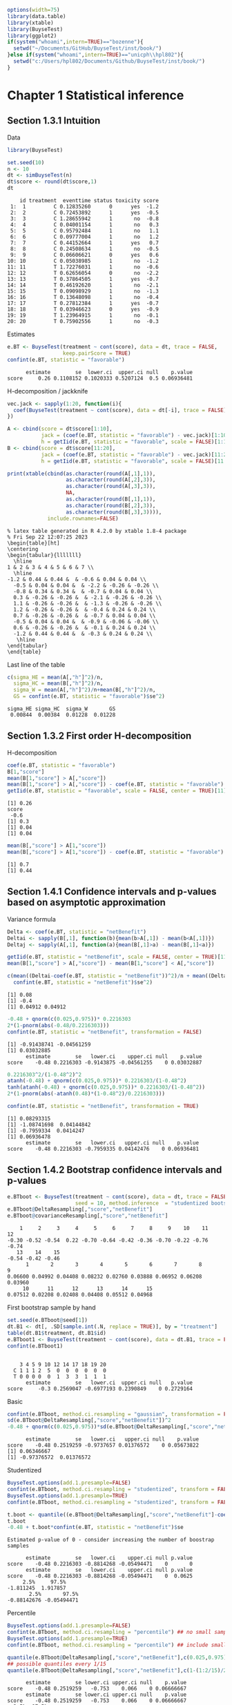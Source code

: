 #+TITLE: 
#+Author: 

#+BEGIN_SRC R :exports both :results output :session *R* :cache no
options(width=75)
library(data.table)
library(xtable)
library(BuyseTest)
library(ggplot2)
if(system("whoami",intern=TRUE)=="bozenne"){
  setwd("~/Documents/GitHub/BuyseTest/inst/book/")
}else if(system("whoami",intern=TRUE)=="unicph\\hpl802"){
  setwd("c:/Users/hpl802/Documents/Github/BuyseTest/inst/book/")
}
#+END_SRC

#+RESULTS:

* Chapter 1 Statistical inference
** Section 1.3.1 Intuition

Data
#+BEGIN_SRC R :exports both :results output :session *R* :cache no
library(BuyseTest)

set.seed(10)
n <- 10
dt <- simBuyseTest(n)
dt$score <- round(dt$score,1)
dt
#+END_SRC

#+RESULTS:
#+begin_example
    id treatment  eventtime status toxicity score
 1:  1         C 0.12835260      0      yes  -1.2
 2:  2         C 0.72453892      1      yes  -0.5
 3:  3         C 1.28655942      1       no  -0.8
 4:  4         C 0.04001154      1       no   0.3
 5:  5         C 0.95792484      1       no   1.1
 6:  6         C 0.09777004      1       no   1.2
 7:  7         C 0.44152664      1      yes   0.7
 8:  8         C 0.24508634      1       no  -0.5
 9:  9         C 0.06606621      0      yes   0.6
10: 10         C 0.05038985      1       no  -1.2
11: 11         T 1.72276031      1       no  -0.6
12: 12         T 0.62656054      0       no  -2.2
13: 13         T 0.37864505      1      yes  -0.7
14: 14         T 0.46192620      1       no  -2.1
15: 15         T 0.09098929      1       no  -1.3
16: 16         T 0.13648098      1       no  -0.4
17: 17         T 0.27812384      1      yes  -0.7
18: 18         T 0.03946623      0      yes  -0.9
19: 19         T 1.23964915      1       no  -0.1
20: 20         T 0.75902556      1       no  -0.3
#+end_example

Estimates
#+BEGIN_SRC R :exports both :results output :session *R* :cache no
e.BT <- BuyseTest(treatment ~ cont(score), data = dt, trace = FALSE,
                  keep.pairScore = TRUE)
confint(e.BT, statistic = "favorable")
#+END_SRC

#+RESULTS:
:       estimate        se  lower.ci  upper.ci null    p.value
: score     0.26 0.1108152 0.1020333 0.5207124  0.5 0.06936481

H-decomposition / jackknife
#+BEGIN_SRC R :exports both :results output :session *R* :cache no
vec.jack <- sapply(1:20, function(i){
  coef(BuyseTest(treatment ~ cont(score), data = dt[-i], trace = FALSE), statistic = "favorable")
})

A <- cbind(score = dt$score[1:10],
           jack = (coef(e.BT, statistic = "favorable") - vec.jack)[1:10]*(n-1),
           h = getIid(e.BT, statistic = "favorable", scale = FALSE)[1:10])
B <- cbind(score = dt$score[11:20],
           jack = (coef(e.BT, statistic = "favorable") - vec.jack)[11:20]*(n-1),
           h = getIid(e.BT, statistic = "favorable", scale = FALSE)[11:20])

print(xtable(cbind(as.character(round(A[,1],1)),
                   as.character(round(A[,2],3)),
                   as.character(round(A[,3],3)),
                   NA,
                   as.character(round(B[,1],1)),
                   as.character(round(B[,2],3)),
                   as.character(round(B[,3],3)))),
             include.rownames=FALSE)
#+END_SRC

#+RESULTS:
#+begin_example
% latex table generated in R 4.2.0 by xtable 1.8-4 package
% Fri Sep 22 12:07:25 2023
\begin{table}[ht]
\centering
\begin{tabular}{lllllll}
  \hline
1 & 2 & 3 & 4 & 5 & 6 & 7 \\ 
  \hline
-1.2 & 0.44 & 0.44 &  & -0.6 & 0.04 & 0.04 \\ 
  -0.5 & 0.04 & 0.04 &  & -2.2 & -0.26 & -0.26 \\ 
  -0.8 & 0.34 & 0.34 &  & -0.7 & 0.04 & 0.04 \\ 
  0.3 & -0.26 & -0.26 &  & -2.1 & -0.26 & -0.26 \\ 
  1.1 & -0.26 & -0.26 &  & -1.3 & -0.26 & -0.26 \\ 
  1.2 & -0.26 & -0.26 &  & -0.4 & 0.24 & 0.24 \\ 
  0.7 & -0.26 & -0.26 &  & -0.7 & 0.04 & 0.04 \\ 
  -0.5 & 0.04 & 0.04 &  & -0.9 & -0.06 & -0.06 \\ 
  0.6 & -0.26 & -0.26 &  & -0.1 & 0.24 & 0.24 \\ 
  -1.2 & 0.44 & 0.44 &  & -0.3 & 0.24 & 0.24 \\ 
   \hline
\end{tabular}
\end{table}
#+end_example

Last line of the table
#+BEGIN_SRC R :exports both :results output :session *R* :cache no
c(sigma_HE = mean(A[,"h"]^2)/n,
  sigma_HC = mean(B[,"h"]^2)/n,
  sigma_W = mean(A[,"h"]^2)/n+mean(B[,"h"]^2)/n,
  GS = confint(e.BT, statistic = "favorable")$se^2)
#+END_SRC

#+RESULTS:
: sigma_HE sigma_HC  sigma_W       GS 
:  0.00844  0.00384  0.01228  0.01228

** Section 1.3.2 First order H-decomposition

H-decomposition
#+BEGIN_SRC R :exports both :results output :session *R* :cache no
coef(e.BT, statistic = "favorable")
B[1,"score"]
mean(B[1,"score"] > A[,"score"])
mean(B[1,"score"] > A[,"score"]) - coef(e.BT, statistic = "favorable")
getIid(e.BT, statistic = "favorable", scale = FALSE, center = TRUE)[11]
#+END_SRC

#+RESULTS:
: [1] 0.26
: score 
:  -0.6
: [1] 0.3
: [1] 0.04
: [1] 0.04

#+BEGIN_SRC R :exports both :results output :session *R* :cache no
mean(B[,"score"] > A[1,"score"])
mean(B[,"score"] > A[1,"score"]) - coef(e.BT, statistic = "favorable")
#+END_SRC

#+RESULTS:
: [1] 0.7
: [1] 0.44

** Section 1.4.1 Confidence intervals and p-values based on asymptotic approximation

Variance formula
#+BEGIN_SRC R :exports both :results output :session *R* :cache no
Delta <- coef(e.BT, statistic = "netBenefit")
Deltai <- sapply(B[,1], function(b){mean(b>A[,1]) - mean(b<A[,1])})
Deltaj <- sapply(A[,1], function(a){mean(B[,1]>a) - mean(B[,1]<a)})

getIid(e.BT, statistic = "netBenefit", scale = FALSE, center = TRUE)[11]
mean(B[1,"score"] > A[,"score"]) - mean(B[1,"score"] < A[,"score"])

c(mean((Deltai-coef(e.BT, statistic = "netBenefit"))^2)/n + mean((Deltaj-coef(e.BT, statistic = "netBenefit"))^2)/n,
  confint(e.BT, statistic = "netBenefit")$se^2)
#+END_SRC

#+RESULTS:
: [1] 0.08
: [1] -0.4
: [1] 0.04912 0.04912


#+BEGIN_SRC R :exports both :results output :session *R* :cache no
-0.48 + qnorm(c(0.025,0.975))* 0.2216303
2*(1-pnorm(abs(-0.48/0.2216303)))
confint(e.BT, statistic = "netBenefit", transformation = FALSE)
#+END_SRC

#+RESULTS:
: [1] -0.91438741 -0.04561259
: [1] 0.03032885
:       estimate        se   lower.ci    upper.ci null    p.value
: score    -0.48 0.2216303 -0.9143875 -0.04561255    0 0.03032887

#+BEGIN_SRC R :exports both :results output :session *R* :cache no
0.2216303^2/(1-0.48^2)^2
atanh(-0.48) + qnorm(c(0.025,0.975))* 0.2216303/(1-0.48^2)
tanh(atanh(-0.48) + qnorm(c(0.025,0.975))* 0.2216303/(1-0.48^2))
2*(1-pnorm(abs(-atanh(0.48)*(1-0.48^2)/0.2216303)))

confint(e.BT, statistic = "netBenefit", transformation = TRUE)
#+END_SRC

#+RESULTS:
: [1] 0.08293315
: [1] -1.08741698  0.04144842
: [1] -0.7959334  0.0414247
: [1] 0.06936478
:       estimate        se   lower.ci   upper.ci null    p.value
: score    -0.48 0.2216303 -0.7959335 0.04142476    0 0.06936481

** Section 1.4.2 Bootstrap confidence intervals and p-values

#+BEGIN_SRC R :exports both :results output :session *R* :cache no
e.BTboot <- BuyseTest(treatment ~ cont(score), data = dt, trace = FALSE,
                      seed = 10, method.inference  = "studentized bootstrap", strata.resampling = "treatment", n.resampling = 15)
e.BTboot@DeltaResampling[,"score","netBenefit"]
e.BTboot@covarianceResampling[,"score","netBenefit"]
#+END_SRC

#+RESULTS:
:     1     2     3     4     5     6     7     8     9    10    11    12 
: -0.30 -0.52 -0.54  0.22 -0.70 -0.64 -0.42 -0.36 -0.70 -0.22 -0.76 -0.74 
:    13    14    15 
: -0.54 -0.42 -0.46
:       1       2       3       4       5       6       7       8       9 
: 0.06600 0.04992 0.04408 0.08232 0.02760 0.03888 0.06952 0.06208 0.03960 
:      10      11      12      13      14      15 
: 0.07512 0.02208 0.02408 0.04408 0.05512 0.04968

First bootstrap sample by hand
#+BEGIN_SRC R :exports both :results output :session *R* :cache no
set.seed(e.BTboot@seed[1])
dt.B1 <- dt[, .SD[sample.int(.N, replace = TRUE)], by = "treatment"]
table(dt.B1$treatment, dt.B1$id)
e.BTboot1 <- BuyseTest(treatment ~ cont(score), data = dt.B1, trace = FALSE)
confint(e.BTboot1)
#+END_SRC

#+RESULTS:
:    
:     3 4 5 9 10 12 14 17 18 19 20
:   C 1 1 1 2  5  0  0  0  0  0  0
:   T 0 0 0 0  0  1  3  3  1  1  1
:       estimate        se   lower.ci  upper.ci null   p.value
: score     -0.3 0.2569047 -0.6977193 0.2390849    0 0.2729164

Basic
#+BEGIN_SRC R :exports both :results output :session *R* :cache no
confint(e.BTboot, method.ci.resampling = "gaussian", transformation = FALSE) 
sd(e.BTboot@DeltaResampling[,"score","netBenefit"])^2
-0.48 + qnorm(c(0.025,0.975))*sd(e.BTboot@DeltaResampling[,"score","netBenefit"])
#+END_SRC

#+RESULTS:
:       estimate        se   lower.ci   upper.ci null    p.value
: score    -0.48 0.2519259 -0.9737657 0.01376572    0 0.05673822
: [1] 0.06346667
: [1] -0.97376572  0.01376572

Studentized
#+BEGIN_SRC R :exports both :results output :session *R* :cache no
BuyseTest.options(add.1.presample=FALSE)
confint(e.BTboot, method.ci.resampling = "studentized", transform = FALSE)
BuyseTest.options(add.1.presample=TRUE)
confint(e.BTboot, method.ci.resampling = "studentized", transform = FALSE)

t.boot <- quantile((e.BTboot@DeltaResampling[,"score","netBenefit"]-coef(e.BTboot))/sqrt(e.BTboot@covarianceResampling[,"score","netBenefit"]),c(0.025,0.975))
t.boot
-0.48 + t.boot*confint(e.BT, statistic = "netBenefit")$se
#+END_SRC

#+RESULTS:
#+begin_example
Estimated p-value of 0 - consider increasing the number of boostrap samples 

      estimate        se   lower.ci    upper.ci null p.value
score    -0.48 0.2216303 -0.8814268 -0.05494471    0       0
      estimate        se   lower.ci    upper.ci null p.value
score    -0.48 0.2216303 -0.8814268 -0.05494471    0  0.0625
     2.5%     97.5% 
-1.811245  1.917857
       2.5%       97.5% 
-0.88142676 -0.05494471
#+end_example

Percentile
#+BEGIN_SRC R :exports both :results output :session *R* :cache no
BuyseTest.options(add.1.presample=FALSE)
confint(e.BTboot, method.ci.resampling = "percentile") ## no small sample correction
BuyseTest.options(add.1.presample=TRUE)
confint(e.BTboot, method.ci.resampling = "percentile") ## include small sample correction 

quantile(e.BTboot@DeltaResampling[,"score","netBenefit"],c(0.025,0.975))
## possible quantiles every 1/15
quantile(e.BTboot@DeltaResampling[,"score","netBenefit"],c(1-(1:2/15)/2)) ## close to 0
#+END_SRC

#+RESULTS:
:       estimate        se lower.ci upper.ci null    p.value
: score    -0.48 0.2519259   -0.753    0.066    0 0.06666667
:       estimate        se lower.ci upper.ci null    p.value
: score    -0.48 0.2519259   -0.753    0.066    0 0.06666667
:   2.5%  97.5% 
: -0.753  0.066
:   96.66667%   93.33333% 
:  0.01466667 -0.19066667

Variability of bootstrap (1000 rep)
#+BEGIN_SRC R :exports both :results output :session *R* :cache no
ls.BTboot <- lapply(1:100, function(x){
  BuyseTest(treatment ~ cont(score), data = dt, trace = FALSE,
            seed = x, method.inference  = "bootstrap", strata.resampling = "treatment", n.resampling = 1000)
  
})
#+END_SRC

#+RESULTS:

#+BEGIN_SRC R :exports both :results output :session *R* :cache no
table.perc <- do.call(rbind,lapply(ls.BTboot, confint, method.ci.resampling = "percentile", transform = FALSE))
table.gaus <- do.call(rbind,lapply(ls.BTboot, confint, method.ci.resampling = "gaussian", transform = FALSE))
rbind(perc = quantile(table.perc$lower),
      gaus = quantile(table.gaus$lower),
      perc = quantile(table.perc$upper),
      gaus = quantile(table.gaus$upper))
#+END_SRC

#+RESULTS:
:               0%         25%         50%        75%        100%
: perc -0.88000000 -0.88000000 -0.86000000 -0.8600000 -0.84000000
: gaus -0.94913236 -0.93258450 -0.92455817 -0.9203503 -0.90444914
: perc -0.03950000  0.00000000  0.00050000  0.0400000  0.08000000
: gaus -0.05555086 -0.03964966 -0.03544183 -0.0274155 -0.01086764

#+BEGIN_SRC R :exports both :results output :session *R* :cache no
e4.BTboot <- BuyseTest(treatment ~ cont(score), data = dt, trace = FALSE,
                       seed = 10, method.inference  = "studentized bootstrap", strata.resampling = "treatment", n.resampling = 1e4)
confint(e4.BTboot, method.ci.resampling  = "studentized", transform = FALSE)
confint(e4.BTboot, method.ci.resampling  = "studentized", transform = TRUE)
confint(e4.BTboot, method.ci.resampling  = "gaussian", transform = FALSE)
confint(e4.BTboot, method.ci.resampling  = "gaussian", transform = TRUE)
var(e4.BTboot@DeltaResampling[,,"netBenefit"])
#+END_SRC

#+RESULTS:
#+begin_example
      estimate        se  lower.ci    upper.ci null p.value
score    -0.48 0.2216303 -1.246266 -0.09410991    0  0.0194
      estimate        se   lower.ci   upper.ci null p.value
score    -0.48 0.2216303 -0.7812602 0.02333005    0  0.0617
      estimate       se   lower.ci    upper.ci null    p.value
score    -0.48 0.226883 -0.9246825 -0.03531746    0 0.03437648
      estimate       se lower.ci upper.ci null p.value
score    -0.48 0.226883      NaN      NaN    0     NaN
Advarselsbesked:
I (function (Delta, Delta.resampling, null, alternative, alpha,  :
  Infinite value for the summary statistic after transformation in some of the bootstrap samples. 
Cannot compute confidence intervals or p-value under Gaussian approximation. 
Consider setting the argument 'transform' to FALSE.
[1] 0.0514759
#+end_example

#+BEGIN_SRC R :exports both :results output :session *R* :cache no
library(data.table)
NB.boot <- e4.BTboot@DeltaResampling[,,"netBenefit"]
seNB.boot <- e4.BTboot@covarianceResampling[,,"netBenefit"]

dt.boot <- rbind(data.table(estimate = NB.boot,
                            scale = "original scale", type = "bootstrap estimates"),
                 data.table(estimate = atanh(NB.boot),
                            scale = "atanh scale", type = "bootstrap estimates"),
                 data.table(estimate = (NB.boot-coef(e4.BTboot))/sqrt(seNB.boot),
                            scale = "original scale", type = "bootstrap centered statistics"),
                 data.table(estimate = (atanh(NB.boot)-atanh(coef(e4.BTboot)))/sqrt(seNB.boot/(1-NB.boot^2)^2),
                            scale = "atanh scale", type = "bootstrap centered statistics"))

dt.bootQ <- dt.boot[, .(Qlower = quantile(estimate, prob = 0.025, na.rm = TRUE),
                        Qupper = quantile(estimate, prob = 0.975, na.rm = TRUE)),
                    by = c("scale","type")]
dt.bootQ

dt.boot$estimate[is.infinite(dt.boot$estimate)] <- NA
dt.boot$estimate[abs(dt.boot$estimate)>15] <- NA
dt.boot$type <- factor(dt.boot$type, levels = unique(dt.boot$type))
dt.boot$scale <- factor(dt.boot$scale, levels = unique(dt.boot$scale))
dt.bootQ$type <- factor(dt.bootQ$type, levels = unique(dt.boot$type))
dt.bootQ$scale <- factor(dt.bootQ$scale, levels = unique(dt.boot$scale))

gg.histBoot <- ggplot()
gg.histBoot <- gg.histBoot + geom_histogram(data = dt.boot, mapping = aes(x=estimate, y=after_stat(4 * count / sum(count))), color = "black")
gg.histBoot <- gg.histBoot + geom_vline(data = dt.bootQ, mapping = aes(xintercept=Qlower), color = "gray", linetype = 2, size = 1.25)
gg.histBoot <- gg.histBoot + geom_vline(data = dt.bootQ, mapping = aes(xintercept=Qupper), color = "gray", linetype = 2, size = 1.25)
gg.histBoot <- gg.histBoot + facet_grid(scale~type, scales="free")
gg.histBoot <- gg.histBoot + scale_y_continuous(labels = scales::percent)
gg.histBoot <- gg.histBoot + labs(y = "Relative frequency", x = NULL)
gg.histBoot <- gg.histBoot + theme(text = element_text(size=15), 
                                   axis.line = element_line(linewidth = 1.25),
                                   axis.ticks = element_line(linewidth = 2),
                                   axis.ticks.length=unit(.25, "cm"),
                                   legend.key.size = unit(3,"line"))
## gg.histBoot
ggsave(gg.histBoot, filename = "figures/fig_inference_bootstrap.pdf", width = 9, height = 6)
#+END_SRC

#+RESULTS:
:             scale                          type    Qlower   Qupper
: 1: original scale           bootstrap estimates -0.860000 0.000000
: 2:    atanh scale           bootstrap estimates -1.293345 0.000000
: 3: original scale bootstrap centered statistics -3.457404 1.741143
: 4:    atanh scale bootstrap centered statistics -1.803547 1.897063
: [1m[22m`stat_bin()` using `bins = 30`. Pick better value with `binwidth`.
: Advarselsbesked:
: [1m[22mRemoved 62 rows containing non-finite values (`stat_bin()`).

** Section 1.4.3 Permutation p-values

#+BEGIN_SRC R :exports both :results output :session *R* :cache no
library(MKinfer)
ls.permtt <- lapply(1:10, function(x){
  set.seed(x)
  X <- rnorm(10, sd = 1)
  Y <- rnorm(100, sd = sqrt(0.01))
  perm.t.test(X, Y, var.equal = TRUE)
})
unlist(lapply(ls.permtt, function(x){x$perm.p.value}))


set.seed(4)
X <- rnorm(10, sd = 1)
Y <- rnorm(100, sd = sqrt(0.01))
index <- sample.int(110,100,replace =FALSE)
Z1 <- c(X,Y)[index]
Z2 <- c(X,Y)[-index]
c(meanX = mean(X), meanY = mean(Y), sdX = sd(X), sdY = sd(Y), diffZ = mean(Z2)-mean(Z1))
perm.t.test(X, Y, var.equal = TRUE)
#+END_SRC

#+RESULTS:
#+begin_example
 [1] 0.13871387 0.05330533 0.34673467 0.00030003 0.32613261 0.22522252
 [7] 0.37673767 0.00230023 0.00810081 0.00000000
      meanX       meanY         sdX         sdY       diffZ 
0.566529289 0.001919028 1.047353007 0.090627580 0.244809401

	Permutation Two Sample t-test

data:  X and Y
(Monte-Carlo) permutation p-value = 3e-04 
95 percent (Monte-Carlo) permutation percentile confidence interval:
 0.3573708 0.8260502

Results without permutation:
t = 5.4121, df = 108, p-value = 3.788e-07
alternative hypothesis: true difference in means is not equal to 0
95 percent confidence interval:
 0.3578216 0.7713989
sample estimates:
  mean of x   mean of y 
0.566529289 0.001919028
#+end_example

#+BEGIN_SRC R :exports both :results output :session *R* :cache no
mean(sapply(1:10000,function(x){
  X <- rnorm(10, sd = 1)
  Y <- rnorm(100, sd = sqrt(0.01))
  var(c(X,Y))
}))
10/110+100/110*0.01
#+END_SRC

#+RESULTS:
: [1] 0.1001106
: [1] 0.1

#+BEGIN_SRC R :exports both :results output :session *R* :cache no
e.BTperm <- BuyseTest(treatment ~ cont(score), data = dt, trace = FALSE,
                      seed = 10, method.inference  = "studentized permutation", n.resampling = 15)
e.BTperm@DeltaResampling[,"score","netBenefit"]
e.BTperm@covarianceResampling[,"score","netBenefit"]
sum(abs(e.BTperm@DeltaResampling[,"score","netBenefit"])>=abs(coef(e.BTperm)))
confint(e.BTperm, method.ci.resampling = "percentile")
2/16
#+END_SRC

#+RESULTS:
#+begin_example
    1     2     3     4     5     6     7     8     9    10    11    12 
-0.08  0.20 -0.01 -0.08  0.21 -0.10  0.19  0.05 -0.04  0.30  0.11  0.09 
   13    14    15 
-0.19  0.59 -0.30
      1       2       3       4       5       6       7       8       9 
0.07632 0.06760 0.07218 0.07352 0.06538 0.06760 0.06738 0.06930 0.07288 
     10      11      12      13      14      15 
0.06760 0.07098 0.06738 0.06898 0.05258 0.06040
[1] 1
      estimate       se lower.ci upper.ci null p.value
score    -0.48 0.219202       NA       NA    0   0.125
[1] 0.125
#+end_example

#+BEGIN_SRC R :exports both :results output :session *R* :cache no
set.seed(e.BTperm@seed[1])
dt.P1 <- data.table::copy(dt)
dt.P1$treatment <- sample(dt$treatment)
e.BTperm1 <- BuyseTest(treatment ~ cont(score), data = dt.P1, trace = FALSE)
confint(e.BTperm1)

#+END_SRC

#+RESULTS:
:       estimate        se   lower.ci upper.ci null   p.value
: score    -0.08 0.2762607 -0.5546829  0.43397    0 0.7730832

#+BEGIN_SRC R :exports both :results output :session *R* :cache no
e4.BTperm <- BuyseTest(treatment ~ cont(score), data = dt, trace = FALSE,
                       seed = 10, method.inference  = "studentized permutation", n.resampling = 1e4)
confint(e4.BTperm, method.ci.resampling  = "studentized")
confint(e4.BTperm, method.ci.resampling  = "percentile")
var(e4.BTperm@DeltaResampling[,,"netBenefit"])
#+END_SRC

#+RESULTS:
:       estimate        se lower.ci upper.ci null    p.value
: score    -0.48 0.2216303       NA       NA    0 0.05819418
:       estimate        se lower.ci upper.ci null    p.value
: score    -0.48 0.2623938       NA       NA    0 0.06869313
: [1] 0.0688505

#+BEGIN_SRC R :exports both :results output :session *R* :cache no
library(data.table)
NB.perm <- e4.BTperm@DeltaResampling[,,"netBenefit"]
seNB.perm <- e4.BTperm@covarianceResampling[,,"netBenefit"]

dt.perm <- rbind(data.table(estimate = NB.perm,
                            type = "permutation estimates"),
                 data.table(estimate = NB.perm/sqrt(seNB.perm),
                            type = "permutation statistic")
                 )

dt.permQ <- dt.perm[, .(Qlower = quantile(estimate, prob = 0.025, na.rm = TRUE),
                        Qupper = quantile(estimate, prob = 0.975, na.rm = TRUE)),
                    by = "type"]
dt.permQ

dt.perm[abs(estimate)>10,estimate := NA]
dt.perm$type <- factor(dt.perm$type, levels = unique(dt.perm$type))
dt.permQ$type <- factor(dt.permQ$type, levels = unique(dt.perm$type))

gg.histPerm <- ggplot()
gg.histPerm <- gg.histPerm + geom_histogram(data = dt.perm, mapping = aes(x=estimate, y=after_stat(2 * count / sum(count))), color = "black")
gg.histPerm <- gg.histPerm + geom_vline(data = dt.permQ, mapping = aes(xintercept=Qlower), color = "gray", linetype = 2, size = 1.25)
gg.histPerm <- gg.histPerm + geom_vline(data = dt.permQ, mapping = aes(xintercept=Qupper), color = "gray", linetype = 2, size = 1.25)
gg.histPerm <- gg.histPerm + facet_grid(~type, scales="free")
gg.histPerm <- gg.histPerm + scale_y_continuous(labels = scales::percent)
gg.histPerm <- gg.histPerm + labs(y = "Relative frequency", x = NULL)
gg.histPerm <- gg.histPerm + theme(text = element_text(size=15), 
                                   axis.line = element_line(linewidth = 1.25),
                                   axis.ticks = element_line(linewidth = 2),
                                   axis.ticks.length=unit(.25, "cm"),
                                   legend.key.size = unit(3,"line"))
## gg.histPerm
ggsave(gg.histPerm, filename = "figures/fig_inference_permutation.pdf", width = 9, height = 6)
#+END_SRC

#+RESULTS:
: [1] 0.2623938
:                     type    Qlower  Qupper
: 1: permutation estimates -0.510000 0.51000
: 2: permutation statistic -2.276832 2.29012
: [1m[22m`stat_bin()` using `bins = 30`. Pick better value with `binwidth`.
: Advarselsbesked:
: [1m[22mRemoved 2 rows containing non-finite values (`stat_bin()`).


** Table

#+BEGIN_SRC R :exports both :results output :session *R* :cache no
df <- data.frame(deltai = c(formatC(Deltai, format = "f", digits = 1), rep(NA,5)),
                 deltaj = c(formatC(Deltaj, format = "f", digits = 1), rep(NA,5)),
                 s1 = NA,
                 delta.boot = e.BTboot@DeltaResampling[,"score","netBenefit"],
                 se.boot = round(e.BTboot@covarianceResampling[,"score","netBenefit"],3),
                 s2 = NA,
                 delta.perm = e.BTperm@DeltaResampling[,"score","netBenefit"],
                 se.perm = round(e.BTperm@covarianceResampling[,"score","netBenefit"],3))
print(xtable(df, digits = 3),include.rownames=FALSE)
#+END_SRC

#+RESULTS:
#+begin_example
% latex table generated in R 4.2.0 by xtable 1.8-4 package
% Thu Sep 14 12:14:28 2023
\begin{table}[ht]
\centering
\begin{tabular}{lllrrlrr}
  \hline
deltai & deltaj & s1 & delta.boot & se.boot & s2 & delta.perm & se.perm \\ 
  \hline
-0.4 & 0.4 &  & -0.300 & 0.066 &  & -0.080 & 0.076 \\ 
  -1.0 & -0.4 &  & -0.520 & 0.050 &  & 0.200 & 0.068 \\ 
  -0.4 & 0.2 &  & -0.540 & 0.044 &  & -0.010 & 0.072 \\ 
  -1.0 & -1.0 &  & 0.220 & 0.082 &  & -0.080 & 0.074 \\ 
  -1.0 & -1.0 &  & -0.700 & 0.028 &  & 0.210 & 0.065 \\ 
  0.0 & -1.0 &  & -0.640 & 0.039 &  & -0.100 & 0.068 \\ 
  -0.4 & -1.0 &  & -0.420 & 0.070 &  & 0.190 & 0.067 \\ 
  -0.6 & -0.4 &  & -0.360 & 0.062 &  & 0.050 & 0.069 \\ 
  0.0 & -1.0 &  & -0.700 & 0.040 &  & -0.040 & 0.073 \\ 
  0.0 & 0.4 &  & -0.220 & 0.075 &  & 0.300 & 0.068 \\ 
   &  &  & -0.760 & 0.022 &  & 0.110 & 0.071 \\ 
   &  &  & -0.740 & 0.024 &  & 0.090 & 0.067 \\ 
   &  &  & -0.540 & 0.044 &  & -0.190 & 0.069 \\ 
   &  &  & -0.420 & 0.055 &  & 0.590 & 0.053 \\ 
   &  &  & -0.460 & 0.050 &  & -0.300 & 0.060 \\ 
   \hline
\end{tabular}
\end{table}
#+end_example
** section 1.4.4 Empirical performance

See cluster

** section 1.5 Adjustment for multiple comparisons

#+BEGIN_SRC R :exports both :results output :session *R* :cache no
warper <- function(i, n, mu, sigma, vec.threshold){
  if(length(n)==1){
    n <- rep(n,2)
  }
  data <- simBuyseTest(n.T = n[1], n.C = n[2], argsCont = list(mu.C = 0, mu.T = mu, sigma.C = 1, sigma.T = sigma))
  
  n.threshold <- length(vec.threshold)
  iBT <- BuyseTest(treatment ~ cont(score) + bin(toxicity), data = data, trace = FALSE,
                   method.inference = "u-statistic")
  iSe <- sensitivity(iBT, threshold = list(vec.threshold,0), band = TRUE, adj.p.value = TRUE, trace = FALSE)
  iSe$bonf.p.value <- pmin(1,iSe$p.value*n.threshold)
  iSe$lower.bonf <- tanh(atanh(iSe$estimate) + qnorm(0.025/n.threshold) * iSe$se/(1-iSe$estimate^2))
  iSe$upper.bonf <- tanh(atanh(iSe$estimate) + qnorm(1-0.025/n.threshold) * iSe$se/(1-iSe$estimate^2))
  colnames(iSe)[1] <- "threshold"
  out <- cbind(n = n[1], mu = mu, sigma = sigma, iSe[which.min(iSe$p.value)[1],,drop=FALSE])
  return(out)
}

set.seed(10)
warper(i = 1, n = 100, mu = 0, sigma = 2, vec.threshold = seq(0,3,by=0.1))
#+END_SRC

#+RESULTS:
:   i   n mu sigma threshold estimate        se    lower.ci  upper.ci null
: 9 1 100  0     2       0.8    0.073 0.0811729 -0.08660077 0.2289475    0
:     p.value lower.band upper.band adj.p.value bonf.p.value lower.bonf
: 9 0.3701905 -0.1162919  0.2571746   0.6372866            1  -0.182169
:   upper.bonf
: 9  0.3189569

#+BEGIN_SRC R :exports both :results output :session *R* :cache no
vec.threshold <- seq(0,2, length.out = 10)
grid.sim <- expand.grid(n = c(10,20,35,50,75,100,150,200),
                        mu = c(0,1),
                        sigma = 2)

library(pbapply)
ls.simBand0 <- pblapply(1:10, function(seed){
  iOut <- NULL
  for(iGrid in 1:NROW(grid.sim)){    
    set.seed(seed)
    iOut <- rbind(iOut,
                  warper(seed, n = grid.sim[iGrid,"n"], mu = grid.sim[iGrid,"mu"], sigma = grid.sim[iGrid,"sigma"], vec.threshold = vec.threshold)
                  )
  }
  return(cbind(seed=seed,iOut))
})
#+END_SRC

#+RESULTS:
:   |                                                  | 0 % ~calculating    |+++++                                             | 10% ~02m 14s        |++++++++++                                        | 20% ~01m 56s        |+++++++++++++++                                   | 30% ~01m 42s        |++++++++++++++++++++                              | 40% ~01m 27s        |+++++++++++++++++++++++++                         | 50% ~01m 14s        |++++++++++++++++++++++++++++++                    | 60% ~01m 03s        |+++++++++++++++++++++++++++++++++++               | 70% ~48s            |++++++++++++++++++++++++++++++++++++++++          | 80% ~33s            |+++++++++++++++++++++++++++++++++++++++++++++     | 90% ~17s            |++++++++++++++++++++++++++++++++++++++++++++++++++| 100% elapsed=02m 52s

#+BEGIN_SRC R :exports both :results output :session *R* :cache no
dt.simBand <- rbind(as.data.table(do.call(rbind, ls.simBand0)),
                    as.data.table(do.call(rbind, ls.simBand0)))
dt.simBand[,.(type1.raw = mean(p.value<=0.05),
              type1.adj = mean(adj.p.value<=0.05),
              type1.bonf = mean(bonf.p.value<=0.05)),by="n"]
#+END_SRC

#+RESULTS:
:      n type1.raw type1.adj type1.bonf
: 1:  10      0.40      0.20       0.10
: 2:  20      0.20      0.20       0.10
: 3:  35      0.35      0.20       0.15
: 4:  50      0.55      0.40       0.10
: 5:  75      0.50      0.50       0.45
: 6: 100      0.50      0.50       0.50
: 7: 150      0.50      0.50       0.50
: 8: 200      0.55      0.55       0.50

* Chapter 2 Software
** Section 2.1 Introduction
*** subsection 2.1.2 Generating in-silico data
#+BEGIN_SRC R :exports both :results output :session *R* :cache no
set.seed(10) ## initialize the pseudo-random number generator 
dt.data <- simBuyseTest(100)
dt.data
#+END_SRC

#+RESULTS:
#+begin_example
      id treatment   eventtime status toxicity       score
  1:   1         C 0.445451079      1       no -0.90197026
  2:   2         C 0.183056094      0      yes -0.05474996
  3:   3         C 0.410940283      0       no -1.35675471
  4:   4         C 0.185677294      1      yes  0.31723058
  5:   5         C 0.128177108      0       no  1.39571912
 ---                                                      
196: 196         T 0.137252959      1      yes  1.05104467
197: 197         T 0.008692819      1      yes  1.15579748
198: 198         T 1.668044329      0      yes -1.03443796
199: 199         T 0.112796594      0      yes -0.25446807
200: 200         T 0.196786863      0      yes  1.27368427
#+end_example

#+BEGIN_SRC R :exports both :results output :session *R* :cache no
argsSurv <- list(name = c("OS","PFS"),
                 name.censoring = c("statusOS","statusPFS"),
                 scale.C = c(8.995655, 4.265128),
                 scale.T = c(13.76543, 7.884477),
                 shape.C = c(1.28993, 1.391015),
                 shape.T = c(1.275269, 1.327461),
                 scale.censoring.C = c(34.30562, 20.748712),
                 scale.censoring.T = c(27.88519, 17.484281),
                 shape.censoring.C = c(1.369449, 1.463876),
                 shape.censoring.T = c(1.490881, 1.835526))
#+END_SRC

#+RESULTS:

#+BEGIN_SRC R :exports both :results output :session *R* :cache no
argsTox <- list(name = "toxicity",
                p.C =  c(1.17, 2.92, 36.26, 39.18, 19.88, 0.59)/100,
                p.T = c(3.51, 4.09, 23.39, 47.37, 21.05, 0.59)/100,
                rho.T = 1, rho.C = 1)
#+END_SRC

#+RESULTS:

#+BEGIN_SRC R :exports both :results output :session *R* :cache no
set.seed(1)
dt.data <- simBuyseTest(n.T = 200, n.C = 200,
                        argsBin = argsTox,
                        argsCont = NULL,
                        argsTTE = argsSurv,
                        level.strata = c("M","F"), names.strata = "gender")
dt.data
#+END_SRC

#+RESULTS:
#+begin_example
      id treatment           OS statusOS        PFS statusPFS toxicity
  1:   1         C  0.628786006        0  0.6946706         1        3
  2:   2         C  0.003647332        1  1.7228221         1        3
  3:   3         C  5.501584752        1  0.9092541         1        3
  4:   4         C  0.286446665        1  5.8723232         1        1
  5:   5         C 17.221063409        1  1.0965019         0        5
 ---                                                                  
396: 396         T 18.771937367        1  1.4219555         0        4
397: 397         T  2.914445864        1 49.5964070         1        3
398: 398         T  1.105391425        1 16.1741055         1        2
399: 399         T  1.318957979        0 10.1102146         1        4
400: 400         T  3.338426913        1 10.9857381         1        3
     gender
  1:      F
  2:      F
  3:      M
  4:      M
  5:      M
 ---       
396:      F
397:      M
398:      M
399:      F
400:      M
#+end_example


#+BEGIN_SRC R :exports both :results output :session *R* :cache no
set.seed(10)
rbind(simBuyseTest(n.T = 100, n.C = 100,
                   argsBin = NULL,
                   argsCont = list(mu.C = 1, mu.T = 2),
                   argsTTE = NULL,
                   prefix.cluster = "M", level.strata = "M", names.strata = "gender"),
      simBuyseTest(n.T = 100, n.C = 100,
                   argsBin = NULL,
                   argsCont = list(mu.C = 10, mu.T = 20),
                   argsTTE = NULL,
                   prefix.cluster = "F", level.strata = "F", names.strata = "gender")
      )
#+END_SRC

#+RESULTS:
#+begin_example
       id treatment      score gender
  1:   M1         C  1.8694750      M
  2:   M2         C  0.3199904      M
  3:   M3         C  1.1732145      M
  4:   M4         C  0.8405620      M
  5:   M5         C  1.7934994      M
 ---                                 
396: F196         T 21.6977207      F
397: F197         T 19.9273100      F
398: F198         T 19.2823911      F
399: F199         T 19.5834856      F
400: F200         T 22.1935868      F
#+end_example


#+BEGIN_SRC R :exports both :results output :session *R* :cache no
dtPC.toxW <- prop.table(table(dt.data$treatment,
                              dt.data$toxicity))
dtPC.toxW * 100
#+END_SRC

#+RESULTS:
:    
:         1     2     3     4     5     6
:   C  2.75  3.25 19.00 12.75  6.75  5.50
:   T  3.75  3.50 12.00 15.75 11.00  4.00

#+BEGIN_SRC R :exports both :results output :session *R* :cache no
library(ggplot2)
ggplot(dt.data, aes(x = toxicity, y = OS, fill = treatment)) + geom_boxplot()
ggplot(dt.data, aes(x = toxicity, y = PFS, fill = treatment)) + geom_boxplot()
#+END_SRC

#+RESULTS:

#+BEGIN_SRC R :exports both :results output :session *R* :cache no
library(ggpubr)
ggOS <- ggplot(dt.data, aes(x = toxicity, y = OS, fill = treatment)) + geom_boxplot()
ggOS <- ggOS + theme(text = element_text(size=20), 
                     axis.line = element_line(linewidth = 1.25),
                     axis.ticks = element_line(linewidth = 1.25),
                     axis.ticks.length=unit(.25, "cm"),
                     legend.key.size = unit(3,"line"))
ggPFS <- ggplot(dt.data, aes(x = toxicity, y = PFS, fill = treatment)) + geom_boxplot()
ggPFS <- ggPFS + theme(text = element_text(size=20), 
                       axis.line = element_line(linewidth = 1.25),
                       axis.ticks = element_line(linewidth = 1.25),
                       axis.ticks.length=unit(.25, "cm"),
                       legend.key.size = unit(3,"line"))
ggOSPFS <- ggarrange(ggOS, ggPFS, nrow = 1, ncol = 2, common.legend = TRUE, legend = "bottom")
graphics.off()
pdf("figures/fig_software_OS-PFS-tox.pdf", width = 12, height = 8)
ggOSPFS
dev.off()
#+END_SRC

#+RESULTS:
: null device 
:           1

*** Extra :noexport:
#+BEGIN_SRC R :exports none :results output :session *R* :cache no
dt.prodige[, d_dn2 := as.Date(d_dn, "%d/%m/%Y")]
dt.prodige[, randodt2 := as.Date(randodt, "%d/%m/%Y")]
dt.prodige[, d_progdt2 := as.Date(d_progdt, "%d/%m/%Y")]
dt.prodige[, OS := as.numeric(difftime(d_dn2,randodt2,units="days")/30.44)]
dt.prodige[, PFS := as.numeric(difftime(d_progdt2,randodt2,units="days")/30.44)]

AFT0 <- flexsurvreg(Surv(OS, etat) ~ 1, data = dt.prodige[dt.prodige$bras == "Gemcitabine",], dist = "Weibull")
AFT1 <- flexsurvreg(Surv(OS, etat) ~ 1, data = dt.prodige[dt.prodige$bras == "Folfirinox",], dist = "Weibull")
exp(coef(AFT0))
exp(coef(AFT1))

AFT2 <- flexsurvreg(Surv(PFS, etat) ~ 1, data = dt.prodige[dt.prodige$bras == "Gemcitabine",], dist = "Weibull")
AFT3 <- flexsurvreg(Surv(PFS, etat) ~ 1, data = dt.prodige[dt.prodige$bras == "Folfirinox",], dist = "Weibull")
exp(coef(AFT2))
exp(coef(AFT3))

AFT2.cens <- flexsurvreg(Surv(PFS, etat==0) ~ 1, data = dt.prodige[dt.prodige$bras == "Gemcitabine",], dist = "Weibull")
AFT3.cens <- flexsurvreg(Surv(PFS, etat==0) ~ 1, data = dt.prodige[dt.prodige$bras == "Folfirinox",], dist = "Weibull")
exp(coef(AFT2.cens))
exp(coef(AFT3.cens))
#+END_SRC

#+RESULTS:
#+begin_example
Error: object 'dt.prodige' not found
Error: object 'dt.prodige' not found
Error: object 'dt.prodige' not found
Error: object 'dt.prodige' not found
Error: object 'dt.prodige' not found
Error in flexsurvreg(Surv(OS, etat) ~ 1, data = dt.prodige[dt.prodige$bras ==  : 
  could not find function "flexsurvreg"
Error in flexsurvreg(Surv(OS, etat) ~ 1, data = dt.prodige[dt.prodige$bras ==  : 
  could not find function "flexsurvreg"
Error in h(simpleError(msg, call)) : 
  error in evaluating the argument 'object' in selecting a method for function 'coef': object 'AFT0' not found
Error in h(simpleError(msg, call)) : 
  error in evaluating the argument 'object' in selecting a method for function 'coef': object 'AFT1' not found
Error in flexsurvreg(Surv(PFS, etat) ~ 1, data = dt.prodige[dt.prodige$bras ==  : 
  could not find function "flexsurvreg"
Error in flexsurvreg(Surv(PFS, etat) ~ 1, data = dt.prodige[dt.prodige$bras ==  : 
  could not find function "flexsurvreg"
Error in h(simpleError(msg, call)) : 
  error in evaluating the argument 'object' in selecting a method for function 'coef': object 'AFT2' not found
Error in h(simpleError(msg, call)) : 
  error in evaluating the argument 'object' in selecting a method for function 'coef': object 'AFT3' not found
Error in flexsurvreg(Surv(PFS, etat == 0) ~ 1, data = dt.prodige[dt.prodige$bras ==  : 
  could not find function "flexsurvreg"
Error in flexsurvreg(Surv(PFS, etat == 0) ~ 1, data = dt.prodige[dt.prodige$bras ==  : 
  could not find function "flexsurvreg"
Error in h(simpleError(msg, call)) : 
  error in evaluating the argument 'object' in selecting a method for function 'coef': object 'AFT2.cens' not found
Error in h(simpleError(msg, call)) : 
  error in evaluating the argument 'object' in selecting a method for function 'coef': object 'AFT3.cens' not found
#+end_example

** section 2.2 GPC with a single endpoint

#+BEGIN_SRC R :exports both :results output :session *R* :cache no
dtPC.toxL <- as.data.frame(dtPC.toxW, responseName = "Probability")
names(dtPC.toxL)[1:2] <- c("treatment","grade")
#+END_SRC

#+RESULTS:


#+BEGIN_SRC R :exports both :results output :session *R* :cache no
colorG2R <- scales::seq_gradient_pal(low = rgb(green=0.9,0,0),
                                     high = rgb(red=0.9,0,0))

gg.tox <- ggplot(dtPC.toxL, aes(x = treatment, fill = grade, y = Probability))
gg.tox <- gg.tox + geom_bar(position = position_fill(reverse = TRUE),
                            stat = "identity")
gg.tox <- gg.tox + scale_y_continuous(labels = scales::percent)
gg.tox <- gg.tox + scale_fill_manual("Worse\nadverse event",
                                     values = colorG2R(seq(0,1,length.out=6)))
gg.tox 
#+END_SRC

#+RESULTS:



#+BEGIN_SRC R :exports both :results output :session *R* :cache no
library(prodlim)
plot(prodlim(Hist(OS,statusOS) ~ treatment, data = dt.data))
#+END_SRC

#+RESULTS:

#+BEGIN_SRC R :exports none :results output :session *R* :cache no
pdf("figures/fig_software_hist-tox.pdf", width = 5, height = 5)
gg.tox + theme(text = element_text(size=15), 
                       axis.line = element_line(linewidth = 1.25),
                       axis.ticks = element_line(linewidth = 1.25),
                       axis.ticks.length=unit(.25, "cm"),
                       legend.key.size = unit(2,"line"))
dev.off()
pdf("figures/fig_software_KM-OS.pdf", width = 5, height = 5)
plot(prodlim(Hist(OS,statusOS) ~ treatment, data = dt.data))
dev.off()

#+END_SRC

#+RESULTS:
: X11cairo 
:        2
: X11cairo 
:        2

*** subsection 2.2.1 Relation to the Wilcoxon-Mann-Whitney test

#+BEGIN_SRC R :exports both :results output :session *R* :cache no
dt.data$toxicity.num <- as.numeric(dt.data$toxicity)
wilcox.test(toxicity.num ~ treatment, data = dt.data)
#+END_SRC

#+RESULTS:
: 
: 	Wilcoxon rank sum test with continuity correction
: 
: data:  toxicity.num by treatment
: W = 18528, p-value = 0.1893
: alternative hypothesis: true location shift is not equal to 0

#+BEGIN_SRC R :exports both :results output :session *R* :cache no
eTox.BT <- BuyseTest(treatment ~ cont(toxicity.num, operator = "<0"),
                     data=dt.data)
#+END_SRC

#+RESULTS:
#+begin_example

         Generalized Pairwise Comparisons

Settings 
   - 2 groups  : Control = C and Treatment = T
   - 1 endpoint: 
       priority endpoint      type        operator           
       1        toxicity.num  continuous  lower is favorable 

Point estimation and calculation of the iid decomposition

Estimation of the estimator's distribution 
   - method: moments of the U-statistic

Gather the results in a S4BuyseTest object
#+end_example

#+BEGIN_SRC R :exports both :results output :session *R* :cache no
summary(eTox.BT)
#+END_SRC

#+RESULTS:
#+begin_example
       Generalized pairwise comparisons with 1 endpoint

 - statistic       : net benefit (delta: endpoint specific, Delta: global) 
 - null hypothesis : Delta == 0 
 - confidence level: 0.95 
 - inference       : H-projection of order 1 after atanh transformation 
 - treatment groups: T (treatment) vs. C (control) 
 - results
     endpoint total(%) favorable(%) unfavorable(%) neutral(%) uninf(%)
 toxicity.num      100        35.38          42.74      21.87        0
   Delta CI [2.5% ; 97.5%] p.value 
 -0.0736   [-0.1824;0.037] 0.19177
#+end_example

#+BEGIN_SRC R :exports both :results output :session *R* :cache no
print(eTox.BT, percentage = FALSE)
#+END_SRC

#+RESULTS:
:      endpoint total favorable unfavorable neutral uninf   Delta
:  toxicity.num 40000     14154       17098    8748     0 -0.0736
:  CI [2.5% ; 97.5%] p.value
:    [-0.1824;0.037] 0.19177


*** subsection 2.2.2 Adjustment for ties

#+BEGIN_SRC R :exports both :results output :session *R* :cache no
confint(eTox.BT, statistic = "favorable")
#+END_SRC

#+RESULTS:
:              estimate         se lower.ci  upper.ci null      p.value
: toxicity.num  0.35385 0.02808395 0.300924 0.4106169  0.5 9.469156e-07


#+BEGIN_SRC R :exports both :results output :session *R* :cache no
eTox.BThalf <- BuyseTest(treatment ~ cont(toxicity.num, operator = "<0"),
                         add.halfNeutral = TRUE,
                         data=dt.data, trace = FALSE)
print(eTox.BThalf, statistic = "favorable")
#+END_SRC

#+RESULTS:
:      endpoint total(%) favorable(%) unfavorable(%) neutral(%) uninf(%)
:  toxicity.num      100        35.38          42.74      21.87        0
:   Delta CI [2.5% ; 97.5%] p.value
:  0.4632   [0.4088;0.5185] 0.19177

#+BEGIN_SRC R :exports both :results output :session *R* :cache no
confint(eTox.BThalf)
#+END_SRC

#+RESULTS:
:              estimate         se   lower.ci   upper.ci null   p.value
: toxicity.num  -0.0736 0.05617859 -0.1823776 0.03695755    0 0.1917665


#+BEGIN_SRC R :exports both :results output :session *R* :cache no
BuyseTest.options(trace = 0)
#+END_SRC

#+RESULTS:



#+BEGIN_SRC R :exports both :results output :session *R* :cache no
library(asht)
dt.data$treatment2 <- relevel(dt.data$treatment,"T")
wmwTest(toxicity.num ~ treatment2, data = dt.data)
#+END_SRC

#+RESULTS:
#+begin_example

	Wilcoxon-Mann-Whitney test with continuity correction (confidence
	interval requires proportional odds assumption, but test does not)

data:  toxicity.num by treatment2
Mann-Whitney estimate = 0.4632, tie factor = 0.94003, p-value =
0.1893
alternative hypothesis: two distributions are not equal
95 percent confidence interval:
 0.4093690 0.5180938
sample estimates:
Mann-Whitney estimate 
               0.4632
#+end_example


#+BEGIN_SRC R :exports both :results output :session *R* :cache no
library(pim)
e.pim <- pim(toxicity.num ~ treatment2, data = dt.data)
summary(e.pim)
#+END_SRC

#+RESULTS:
#+begin_example
pim.summary of following model : 
 toxicity.num ~ treatment2
Type:  difference 
Link:  logit 


            Estimate Std. Error z value Pr(>|z|)
treatment2C  -0.1475     0.1126  -1.309     0.19

Null hypothesis: b = 0
#+end_example

#+BEGIN_SRC R :exports none :results output :session *R* :cache no
BuyseTest(treatment ~ cont(toxicity.num, operator = "<0"),
          add.halfNeutral = TRUE, method.inference = "permutation",
          data=dt.data, cpus = 5, n.resampling = 1e4, seed = 10)
#+END_SRC

#+RESULTS:
:      endpoint   Delta
:  toxicity.num -0.0736

*** subsection 2.2.3 Threshold of clinical relevance

#+BEGIN_SRC R :exports both :results output :session *R* :cache no
eTox.BT2 <- BuyseTest(treatment ~ cont(toxicity.num, threshold = 2, operator = "<0"),
                     data=dt.data, keep.pairScore = TRUE, trace = FALSE)
print(eTox.BT2)
#+END_SRC

#+RESULTS:
:      endpoint threshold total(%) favorable(%) unfavorable(%) neutral(%)
:  toxicity.num         2      100        19.44          22.14      58.42
:  uninf(%)  Delta CI [2.5% ; 97.5%] p.value
:         0 -0.027  [-0.1077;0.0542] 0.51506


#+BEGIN_SRC R :exports both :results output :session *R* :cache no
getPairScore(eTox.BT2)
#+END_SRC

#+RESULTS:
#+begin_example
       index.C index.T favorable unfavorable neutral uninf weight
    1:       1     201         0           0       1     0      1
    2:       2     201         0           0       1     0      1
    3:       3     201         0           0       1     0      1
    4:       4     201         0           1       0     0      1
    5:       5     201         0           0       1     0      1
   ---                                                           
39996:     196     400         0           0       1     0      1
39997:     197     400         0           1       0     0      1
39998:     198     400         0           0       1     0      1
39999:     199     400         1           0       0     0      1
40000:     200     400         0           0       1     0      1
#+end_example

#+BEGIN_SRC R :exports both :results output :session *R* :cache no
dt.data[c(3:4,201),c("id","treatment","OS","statusOS","toxicity","gender")]
#+END_SRC

#+RESULTS:
:     id treatment         OS statusOS toxicity gender
: 1:   3         C  5.5015848        1        3      M
: 2:   4         C  0.2864467        1        1      M
: 3: 201         T 13.8301382        1        4      F

#+BEGIN_SRC R :exports both :results output :session *R* :cache no
model.tables(eTox.BT, columns = "threshold")
#+END_SRC

#+RESULTS:
:   threshold
: 1     1e-12

*** subsection 2.2.4 Accounting for baseline covariates

#+BEGIN_SRC R :exports both :results output :session *R* :cache no
ffG <- treatment ~ cont(toxicity.num, operator = "<0") + strata(gender)
eTox.BTG <- BuyseTest(ffG, data=dt.data, keep.pairScore = TRUE, trace = FALSE)
summary(eTox.BTG)
#+END_SRC

#+RESULTS:
#+begin_example
       Generalized pairwise comparisons with 1 endpoint and 2 strata

 - statistic       : net benefit (delta: endpoint specific, Delta: global) 
 - null hypothesis : Delta == 0 
 - confidence level: 0.95 
 - inference       : H-projection of order 1 after atanh transformation 
 - treatment groups: T (treatment) vs. C (control) 
 - strata weights  : 50.5%, 49.5% 
 - results
     endpoint strata total(%) favorable(%) unfavorable(%) neutral(%)
 toxicity.num global      100        35.43          42.75      21.82
                   M       51        17.79          22.37      10.85
                   F       49        17.63          20.38      10.98
 uninf(%)   delta   Delta CI [2.5% ; 97.5%] p.value 
        0 -0.0731 -0.0731  [-0.1823;0.0379] 0.19672 
        0 -0.0897                                   
        0 -0.0561
#+end_example

#+BEGIN_SRC R :exports none :results output :session *R* :cache no
model.tables(eTox.BTG, percentage = FALSE)
#(3541-4452)/10152
#+END_SRC

#+RESULTS:
:       endpoint strata total favorable unfavorable neutral uninf
: 1 toxicity.num global 19904      7051        8509    4344     0
: 2 toxicity.num      M 10152      3541        4452    2159     0
: 3 toxicity.num      F  9752      3510        4057    2185     0
:         delta       Delta   lower.ci   upper.ci   p.value
: 1 -0.07308342 -0.07308342 -0.1823085 0.03792338 0.1967195
: 2 -0.08973601          NA         NA         NA        NA
: 3 -0.05609106          NA         NA         NA        NA

#+BEGIN_SRC R :exports both :results output :session *R* :cache no
getPairScore(eTox.BTG)
#+END_SRC

#+RESULTS:
#+begin_example
       strata index.C index.T favorable unfavorable neutral uninf weight
    1:      F       1     201         0           1       0     0      1
    2:      F       2     201         0           1       0     0      1
    3:      F       7     201         0           1       0     0      1
    4:      F      11     201         0           1       0     0      1
    5:      F      12     201         0           0       1     0      1
   ---                                                                  
19900:      M     192     400         0           0       1     0      1
19901:      M     195     400         1           0       0     0      1
19902:      M     196     400         0           0       1     0      1
19903:      M     198     400         0           0       1     0      1
19904:      M     199     400         1           0       0     0      1
#+end_example


#+BEGIN_SRC R :exports both :results output :session *R* :cache no
confint(eTox.BTG, strata = TRUE)
#+END_SRC

#+RESULTS:
:                   estimate         se   lower.ci   upper.ci null   p.value
: toxicity.num.M -0.08973601 0.07926141 -0.2417093 0.06653413    0 0.2601380
: toxicity.num.F -0.05609106 0.08030000 -0.2108224 0.10138233    0 0.4857698

#+BEGIN_SRC R :exports both :results output :session *R* :cache no
e.pimS <- pim(toxicity.num ~ treatment + gender, data = dt.data,
              link = "identity")
summary(e.pimS)
#+END_SRC

#+RESULTS:
#+begin_example
pim.summary of following model : 
 toxicity.num ~ treatment + gender
Type:  difference 
Link:  identity 


           Estimate Std. Error z value Pr(>|z|)    
treatmentT 0.536971   0.028126  19.092   <2e-16 ***
genderF    0.002438   0.031968   0.076    0.939    
---
Signif. codes:  0 '***' 0.001 '**' 0.01 '*' 0.05 '.' 0.1 ' ' 1

Null hypothesis: b = 0
#+end_example

#+BEGIN_SRC R :exports none :results output :session *R* :cache no
eTox.BTG2 <- BuyseTest(ffG, data=dt.data, add.halfNeutral = TRUE, trace = FALSE)
coef(eTox.BTG2, statistic = "unfavorable", strata = TRUE)
#+END_SRC

#+RESULTS:
:         M         F 
: 0.5448680 0.5280455


#+BEGIN_SRC R :exports both :results output :session *R* :cache no
coef(pim(toxicity.num ~ 1+gender, data = dt.data,
         compare = expand.grid(which(dt.data$treatment == "C"),
                               which(dt.data$treatment == "T")),
         link = "identity"))

#+END_SRC

#+RESULTS:
:   (Intercept)       genderF 
:  0.5367438593 -0.0008020101

#+BEGIN_SRC R :exports both :results output :session *R* :cache no
coef(pim(toxicity.num ~ treatment, data = dt.data[dt.data$gender == "M",],
              link = "identity"))
#+END_SRC

#+RESULTS:
: treatmentT 
:   0.544868

*** subsection 2.2.5 Handling right-censoring when assessing efficacy

#+BEGIN_SRC R :exports both :results output :session *R* :cache no
dt.data[,.(censoring=mean(statusOS==0)),by = "treatment"]
#+END_SRC

#+RESULTS:
:    treatment censoring
: 1:         C     0.320
: 2:         T     0.445

#+BEGIN_SRC R :exports both :results output :session *R* :cache no
eEff.BT <- BuyseTest(treatment ~ tte(OS, statusOS), data=dt.data,
                     keep.pairScore = TRUE, trace = FALSE)
#+END_SRC

#+RESULTS:

#+BEGIN_SRC R :exports both :results output :session *R* :cache no
getPairScore(eEff.BT)[c(1,2,2623,8553),]
#+END_SRC

#+RESULTS:
:    index.C index.T favorable unfavorable neutral     uninf weight
: 1:       1     201 0.6888801   0.3111199       0 0.0000000      1
: 2:       2     201 1.0000000   0.0000000       0 0.0000000      1
: 3:      23     214 0.0000000   0.8099176       0 0.1900824      1
: 4:     153     243 0.8200000   0.0600000       0 0.1200000      1

#+BEGIN_SRC R :exports both :results output :session *R* :cache no
dt.data[c(1,2,201,23,214,153,243),c("id","treatment","OS","statusOS","gender")]
#+END_SRC

#+RESULTS:
:     id treatment           OS statusOS gender
: 1:   1         C  0.628786006        0      F
: 2:   2         C  0.003647332        1      F
: 3: 201         T 13.830138195        1      F
: 4:  23         C 55.980040009        0      F
: 5: 214         T 12.259281475        0      M
: 6: 153         C 26.429727212        0      F
: 7: 243         T 52.219932416        0      M

#+BEGIN_SRC R :exports both :results output :session *R* :cache no
print(eEff.BT)
#+END_SRC

#+RESULTS:
:  endpoint total(%) favorable(%) unfavorable(%) neutral(%) uninf(%)  Delta
:        OS      100        58.67          41.12          0      0.2 0.1755
:  CI [2.5% ; 97.5%]   p.value
:    [0.0472;0.2981] 0.0075342

#+BEGIN_SRC R :exports both :results output :session *R* :cache no
eEff.BT2 <- BuyseTest(treatment ~ tte(OS, statusOS), data=dt.data,
                      scoring.rule = "Gehan", keep.pairScore = TRUE, trace = FALSE)
print(eEff.BT2)
#+END_SRC

#+RESULTS:
:  endpoint total(%) favorable(%) unfavorable(%) neutral(%) uninf(%)  Delta
:        OS      100        35.22          24.33          0    40.45 0.1089
:  CI [2.5% ; 97.5%]  p.value
:    [0.0229;0.1934] 0.013205

#+BEGIN_SRC R :exports none :results output :session *R* :cache no
getPairScore(eEff.BT2)[c(1,2,2623,8553),]
#+END_SRC

#+RESULTS:
:    index.C index.T favorable unfavorable neutral uninf weight
: 1:       1     201         0           0       0     1      1
: 2:       2     201         1           0       0     0      1
: 3:      23     214         0           0       0     1      1
: 4:     153     243         0           0       0     1      1

#+BEGIN_SRC R :exports both :results output :session *R* :cache no
dt30.data <- data.table::copy(dt.data)
dt30.data[OS>30, c("OS", "statusOS") := .(30,0)]

## plot(prodlim(Hist(OS,statusOS)~treatment, data = dt30.data))
#+END_SRC

#+RESULTS:

#+BEGIN_SRC R :exports both :results output :session *R* :cache no
eEff.BT30 <- BuyseTest(treatment ~ tte(OS, statusOS, restriction = 25), data=dt30.data,
                       keep.pairScore = TRUE, trace = FALSE)
print(eEff.BT30)
#+END_SRC

#+RESULTS:
:  endpoint restriction total(%) favorable(%) unfavorable(%) neutral(%)
:        OS          25      100        56.22          38.91       4.87
:  uninf(%)  Delta CI [2.5% ; 97.5%]   p.value
:         0 0.1731   [0.0468;0.2941] 0.0074591

#+BEGIN_SRC R :exports both :results output :session *R* :cache no
dt.data[c(44,211)]
getPairScore(eEff.BT30)[index.C==44 & index.T == 211,]
getPairScore(eEff.BT)[index.C==44 & index.T == 211,]
#+END_SRC

#+RESULTS:
#+begin_example
    id treatment       OS statusOS      PFS statusPFS toxicity gender
1:  44         C 33.86813        1 5.935977         1        6      F
2: 211         T 34.53610        1 6.308944         1        5      M
   toxicity.num treatment2
1:            6          C
2:            5          T
   index.C index.T favorable unfavorable neutral uninf weight
1:      44     211         0           0       1     0      1
   index.C index.T favorable unfavorable neutral uninf weight
1:      44     211         1           0       0     0      1
#+end_example

** section 2.3 Benefit risk analysis using GPC

*** subsection 2.3.1 Hierarchical & non-hierarchical analyses
#+BEGIN_SRC R :exports both :results output :session *R* :cache no
eBRB.BT <- BuyseTest(treatment ~ tte(OS, statusOS) + cont(toxicity.num),
                     data=dt.data, trace = FALSE)
print(eBRB.BT)
#+END_SRC

#+RESULTS:
:      endpoint total(%) favorable(%) unfavorable(%) neutral(%) uninf(%)
:            OS    100.0        58.67          41.12       0.00      0.2
:  toxicity.num      0.2         0.05           0.08       0.07      0.0
:    delta  Delta CI [2.5% ; 97.5%]   p.value
:   0.1755 0.1755   [0.0472;0.2981] 0.0075342
:  -0.0003 0.1752   [0.0469;0.2978] 0.0076383

#+BEGIN_SRC R :exports both :results output :session *R* :cache no
eRBB.BT <- BuyseTest(treatment ~ cont(toxicity.num) + tte(OS, statusOS),
                     data=dt.data, trace = FALSE)
#+END_SRC

#+RESULTS:

#+BEGIN_SRC R :exports both :results output :session *R* :cache no
eNH.BT <- BuyseTest(treatment ~ cont(toxicity.num) + tte(OS, statusOS),
                    data=dt.data, hierarchical = FALSE, trace = FALSE)
print(eNH.BT)
#+END_SRC

#+RESULTS:
:      endpoint weight total(%) favorable(%) unfavorable(%) neutral(%)
:  toxicity.num    0.5      100        42.74          35.38      21.87
:            OS    0.5      100        58.67          41.12       0.00
:  uninf(%)  delta  Delta CI [2.5% ; 97.5%]  p.value
:       0.0 0.0736 0.0368  [-0.0183;0.0917] 0.190560
:       0.2 0.1755 0.1245   [0.0094;0.2365] 0.034154

#+BEGIN_SRC R :exports both :results output :session *R* :cache no
library(ggplot2)
eRBB.plot <- plot(eRBB.BT)
eNH.plot <- plot(eNH.BT)
ggpubr::ggarrange(eRBB.plot$plot + ggtitle("Hierarchical"),
                  eNH.plot$plot + ggtitle("Non-hierarchical"),
                  common.legend = TRUE, legend = "bottom")
#+END_SRC

#+RESULTS:

#+BEGIN_SRC R :exports both :results output :session *R* :cache no
eRBBNH.plot <- ggpubr::ggarrange(eRBB.plot$plot + ggtitle("Hierarchical") + theme(text = element_text(size=20), 
                                                                                  axis.line = element_line(linewidth = 1.25),
                                                                                  axis.ticks = element_line(linewidth = 1.25),
                                                                                  axis.ticks.length=unit(.25, "cm"),
                                                                                  legend.key.size = unit(2,"line")),
                                 eNH.plot$plot + ggtitle("Non-hierarchical") + theme(text = element_text(size=20), 
                                                                                     axis.line = element_line(linewidth = 1.25),
                                                                                     axis.ticks = element_line(linewidth = 1.25),
                                                                                     axis.ticks.length=unit(.25, "cm"),
                                                                                     legend.key.size = unit(2,"line")),
                                 common.legend = TRUE, legend = "bottom")

pdf("figures/fig_software_hierarchical.pdf", width = 12, height = 8)
eRBBNH.plot
dev.off()
#+END_SRC

#+RESULTS:
: windows 
:       2

#+BEGIN_SRC R :exports both :results output :session *R* :cache no
rbind("prioritized" = confint(eRBB.BT, transform = FALSE, endpoint = 1),
      "non-prioritized" = confint(eNH.BT, transform = FALSE, endpoint = 1))

#+END_SRC

#+RESULTS:
:                 estimate         se    lower.ci   upper.ci null   p.value
: prioritized       0.0736 0.05617859 -0.03650802 0.18370802    0 0.1901594
: non-prioritized   0.0368 0.02808930 -0.01825401 0.09185401    0 0.1901594

*** subsection 2.3.2 Threshold of clinical relevance
#+BEGIN_SRC R :exports both :results output :session *R* :cache no
eSH.BT <- BuyseTest(treatment ~ tte(OS, statusOS, threshold = 28)
                              + cont(toxicity.num, threshold = 2)
                              + tte(OS, statusOS, threshold = 14)
                              + cont(toxicity.num),
                    data=dt.data, trace = FALSE)
print(eSH.BT)
12.59+13.20+11.85+11.23
#+END_SRC

#+RESULTS:
#+begin_example
     endpoint threshold total(%) favorable(%) unfavorable(%) neutral(%)
           OS        28   100.00        17.62           8.66      73.02
 toxicity.num         2    73.72        12.59          13.20      47.93
           OS        14    47.93         6.20           2.88      38.53
 toxicity.num              38.85        11.85          11.23      15.77
 uninf(%)   delta  Delta CI [2.5% ; 97.5%]  p.value
     0.71  0.0897 0.0897  [-0.0014;0.1792] 0.053522
     0.00 -0.0061 0.0835  [-0.0203;0.1855] 0.114665
     0.32  0.0332 0.1168   [0.0033;0.2273] 0.043808
     0.00  0.0062 0.1229    [2e-04;0.2419] 0.049537
[1] 48.87
#+end_example


#+BEGIN_SRC R :exports both :results output :session *R* :cache no
eSH.plot <- plot(eSH.BT, label.endpoint = c("OS\n(\U2265 28 days)","Toxicity\n(\U2265 2 grade)","OS\n(\U2265 14 days)","Toxicity\n(any difference)"))
eBRB.plot <- plot(eBRB.BT, label.endpoint = c("OS\n(any difference)","Toxicity\n(any difference)")) 
eSHBRB.plot <- ggpubr::ggarrange(eBRB.plot$plot + ggtitle("No threshold") + theme(text = element_text(size=20), 
                                                                                  axis.line = element_line(linewidth = 1.25),
                                                                                  axis.ticks = element_line(linewidth = 1.25),
                                                                                  axis.ticks.length=unit(.25, "cm"),
                                                                                  legend.key.size = unit(2,"line")),
                                 eSH.plot$plot + ggtitle("With thresholds") + theme(text = element_text(size=20), 
                                                                                    axis.line = element_line(linewidth = 1.25),
                                                                                    axis.ticks = element_line(linewidth = 1.25),
                                                                                    axis.ticks.length=unit(.25, "cm"),
                                                                                    legend.key.size = unit(2,"line")),
                                 common.legend = TRUE, legend = "bottom", widths = c(1,1.5))
pdf("figures/fig_software_hierarchical-threshold.pdf", width = 12, height = 8)
eSHBRB.plot
dev.off()
#+END_SRC

#+RESULTS:
: windows 
:       2

*** subsection 2.3.3 Encoding of the outcome
# https://stackoverflow.com/questions/7356120/how-to-properly-document-s4-methods-using-roxygen2
#+BEGIN_SRC R :exports both :results output :session *R* :cache no
dt.data$OS2 <- dt.data$OS
dt.data$OS2[dt.data$statusOS==0] <- 150
#+END_SRC

#+RESULTS:


#+BEGIN_SRC R :exports both :results output :session *R* :cache no
print(BuyseTest(treatment ~ tte(OS2, statusOS), data=dt.data, trace = FALSE))
#+END_SRC

#+RESULTS:
:  endpoint total(%) favorable(%) unfavorable(%) neutral(%) uninf(%)  Delta
:       OS2      100        50.92          34.84          0    14.24 0.1608
:  CI [2.5% ; 97.5%]   p.value
:    [0.0508;0.2669] 0.0042969


#+BEGIN_SRC R :exports both :results output :session *R* :cache no
eD2.BT <- BuyseTest(treatment ~ bin(statusOS, operator = "<0") + tte(OS2, statusOS), data=dt.data, trace = FALSE)
print(eD2.BT)
#+END_SRC

#+RESULTS:
:  endpoint total(%) favorable(%) unfavorable(%) neutral(%) uninf(%)  delta
:  statusOS   100.00        30.26          17.76      51.98     0.00 0.1250
:       OS2    51.98        20.66          17.08       0.00    14.24 0.0358
:   Delta CI [2.5% ; 97.5%]   p.value
:  0.1250   [0.0297;0.2181] 0.0102741
:  0.1608   [0.0508;0.2669] 0.0042969


#+BEGIN_SRC R :exports both :results output :session *R* :cache no
dt.data$toxicity2 <- dt.data$toxicity.num
dt.data$toxicity2[dt.data$statusOS==1] <- -1
#+END_SRC

#+RESULTS:

#+BEGIN_SRC R :exports both :results output :session *R* :cache no
eBRB2.BT <- BuyseTest(treatment ~ bin(statusOS, operator = "<0") + cont(toxicity2, operator = "<0"), data=dt.data, trace = FALSE)
print(eBRB2.BT)
#+END_SRC

#+RESULTS:
:   endpoint total(%) favorable(%) unfavorable(%) neutral(%) uninf(%)
:   statusOS   100.00        30.26          17.76      51.98        0
:  toxicity2    51.98         4.87           5.70      41.42        0
:    delta  Delta CI [2.5% ; 97.5%]  p.value
:   0.1250 0.1250   [0.0297;0.2181] 0.010274
:  -0.0083 0.1167   [0.0176;0.2135] 0.021043

#+BEGIN_SRC R :exports both :results output :session *R* :cache no
dt.data2 <- rbind(cbind(dt.data[treatment == "C" & statusOS==0,], strata = 1),
                  cbind(dt.data[treatment == "T" & statusOS==0,], strata = 1),
                  cbind(dt.data[treatment == "C" & statusOS==0,], strata = 2),
                  cbind(dt.data[treatment == "T" & statusOS==1,], strata = 2),
                  cbind(dt.data[treatment == "C" & statusOS==1,], strata = 3),
                  cbind(dt.data[treatment == "T" & statusOS==0,], strata = 3)
                  )
eR2.BT <- BuyseTest(treatment ~ cont(toxicity2, operator = "<0"),
                    data=dt.data[statusOS==0], trace = FALSE)
print(eR2.BT, percentage = FALSE)
(1947 - 2279)/40000
#+END_SRC

#+RESULTS:
:   endpoint total favorable unfavorable neutral uninf   Delta
:  toxicity2  5696      1947        2279    1470     0 -0.0583
:  CI [2.5% ; 97.5%] p.value
:    [-0.2378;0.125] 0.53435
: [1] -0.0083

*** subsection 2.3.4 Sensitivity analysis

#+BEGIN_SRC R :exports both :results output :session *R* :cache no
eRBB.Se <- sensitivity(eRBB.BT, threshold = list(1:5,c(0,5,10)),
                       band = TRUE, adj.p.value = TRUE, seed = 10, trace = FALSE)
eRBB.Se[c(1,2,6),]
#+END_SRC

#+RESULTS:
:   toxicity.num OS  estimate         se     lower.ci  upper.ci null
: 1            1  0 0.1274785 0.06066316  0.007314031 0.2440137    0
: 2            2  0 0.1628627 0.06304537  0.037375134 0.2832937    0
: 6            1  5 0.1137239 0.05999122 -0.004903169 0.2291946    0
:      p.value  lower.band upper.band adj.p.value
: 1 0.03765646 -0.01014002  0.2603577  0.07354353
: 2 0.01116991  0.01905884  0.3000649  0.02380337
: 6 0.06020505 -0.02210279  0.2454285  0.11223981

#+BEGIN_SRC R :exports both :results output :session *R* :cache no
autoplot(eRBB.Se) + facet_wrap(~OS, labeller = label_both)
#+END_SRC

#+RESULTS:

#+BEGIN_SRC R :exports both :results output :session *R* :cache no
pdf("figures/fig_software_sensitivity.pdf", width = 12, height = 8)
autoplot(eRBB.Se) + facet_wrap(~OS, labeller = label_both) + theme(text = element_text(size=20), 
                                                                   axis.line = element_line(linewidth = 1.25),
                                                                   axis.ticks = element_line(linewidth = 1.25),
                                                                   axis.ticks.length=unit(.25, "cm"),
                                                                   legend.key.size = unit(2,"line"))
dev.off()
#+END_SRC

#+RESULTS:
: null device 
:           1


#+BEGIN_SRC R :exports both :results output :session *R* :cache no
eRBB.Hdecomp <- iid(eRBB.Se)
dim(eRBB.Hdecomp)
#+END_SRC

#+RESULTS:
: [1] 400  15

#+BEGIN_SRC R :exports both :results output :session *R* :cache no
eRBB.cor <- cor(eRBB.Hdecomp)
range(eRBB.cor[lower.tri(eRBB.cor)])
#+END_SRC

#+RESULTS:
: [1] 0.8247216 0.9999499

#+BEGIN_SRC R :exports both :results output :session *R* :cache no
rownames(eRBB.cor) <- paste0("tox=",eRBB.Se$toxicity.num,";OS=",eRBB.Se$OS,"")
colnames(eRBB.cor) <- paste0("tox=",eRBB.Se$toxicity.num,";OS=",eRBB.Se$OS,"")
pdf("figures/fig_software_corIID.pdf", width = 8, height = 8)
par(mar  = c(6,6,2,2))
fields::image.plot(eRBB.cor, axes = FALSE)
axis(1, at=(1:15)/15, labels=rownames(eRBB.cor), las = 2)
axis(2, at=(1:15)/15, labels=colnames(eRBB.cor), las = 2)
dev.off()
#+END_SRC

#+BEGIN_SRC R :exports both :results output :session *R* :cache no
range(eRBB.Se$adj.p.value/eRBB.Se$p.value)
#+END_SRC

#+RESULTS:
: [1] 1.797917 2.322942




#+BEGIN_SRC R :exports both :results output :session *R* :cache no
e.MBT <- BuyseMultComp(list("OS-tox" = eBRB.BT, "tox-OS" = eRBB.BT, "threshold" = eSH.BT), cluster = "id", seed = 10)
e.MBT
#+END_SRC

#+RESULTS:
:   - Univariate tests:
:            estimate         se     lower.ci  upper.ci null     p.value
: OS-tox    0.1751986 0.06432289 0.0469276309 0.2977853    0 0.007638296
: tox-OS    0.1274785 0.06066316 0.0073140314 0.2440137    0 0.037656458
: threshold 0.1229079 0.06195027 0.0002498525 0.2419225    0 0.049537494
:             lower.band upper.band adj.p.value
: OS-tox     0.035747523  0.3079572  0.01256251
: tox-OS    -0.003092911  0.2537760  0.05598424
: threshold -0.010365320  0.2518908  0.07288010

** section 2.4 Power calculation for GPC analyses
*** subsection 2.4.1 Data generating mechanism
#+BEGIN_SRC R :exports both :results output :session *R* :cache no
simFCT <- function(n.C, n.T){
     out <- rbind(data.frame(Y=stats::rt(n.C, df = 5), group=0),
                  data.frame(Y=stats::rt(n.T, df = 5) + 1, group=1))
     return(out)
}
set.seed(10)
simFCT(2,2)
#+END_SRC

#+RESULTS:
:             Y group
: 1  0.02241932     0
: 2 -1.07273566     0
: 3  1.76072274     1
: 4  0.74187644     1


#+BEGIN_SRC R :exports both :results output :session *R* :cache no
simFCT2 <- function(n.T, n.C){
  out <- simBuyseTest(n.T, n.C,
                      argsBin = argsTox,
                      argsCont = NULL,
                      argsTTE = argsSurv,
                      level.strata = c("M","F"), names.strata = "gender")
  out$toxicity <- as.numeric(out$toxicity)
  return(out)
}
set.seed(10)
simFCT2(2,2) 
#+END_SRC

#+RESULTS:
:    id treatment         OS statusOS         PFS statusPFS toxicity gender
: 1:  1         C 18.8315614        1  0.43958694         1        5      F
: 2:  2         C  0.4947032        1  0.05958343         1        3      F
: 3:  3         T 29.0185631        0 14.98265076         0        5      F
: 4:  4         T  5.9442666        1  0.74317252         0        3      F

*** subsection 2.4.2 Simulation-based power and sample size estimation

#+BEGIN_SRC R :exports both :results output :session *R* :cache no
e.power <- powerBuyseTest(formula = treatment ~ tte(OS, statusOS, threshold = 5) + cont(toxicity, operator = "<0"),
                          sim = simFCT2, sample.size = c(10,50,100),
                          n.rep = 100, seed = 10)
#+END_SRC

#+RESULTS:
: Indlæser krævet navnerum: pbapply
:   |                                                  | 0 % ~calculating    |+                                                 | 1 % ~28s            |+                                                 | 2 % ~28s            |++                                                | 3 % ~28s            |++                                                | 4 % ~28s            |+++                                               | 5 % ~32s            |+++                                               | 6 % ~31s            |++++                                              | 7 % ~30s            |++++                                              | 8 % ~29s            |+++++                                             | 9 % ~29s            |+++++                                             | 10% ~28s            |++++++                                            | 11% ~28s            |++++++                                            | 12% ~27s            |+++++++                                           | 13% ~27s            |+++++++                                           | 14% ~26s            |++++++++                                          | 15% ~26s            |++++++++                                          | 16% ~26s            |+++++++++                                         | 17% ~26s            |+++++++++                                         | 18% ~26s            |++++++++++                                        | 19% ~25s            |++++++++++                                        | 20% ~25s            |+++++++++++                                       | 21% ~24s            |+++++++++++                                       | 22% ~24s            |++++++++++++                                      | 23% ~24s            |++++++++++++                                      | 24% ~23s            |+++++++++++++                                     | 25% ~23s            |+++++++++++++                                     | 26% ~23s            |++++++++++++++                                    | 27% ~22s            |++++++++++++++                                    | 28% ~22s            |+++++++++++++++                                   | 29% ~22s            |+++++++++++++++                                   | 30% ~22s            |++++++++++++++++                                  | 31% ~21s            |++++++++++++++++                                  | 32% ~21s            |+++++++++++++++++                                 | 33% ~21s            |+++++++++++++++++                                 | 34% ~20s            |++++++++++++++++++                                | 35% ~20s            |++++++++++++++++++                                | 36% ~20s            |+++++++++++++++++++                               | 37% ~19s            |+++++++++++++++++++                               | 38% ~19s            |++++++++++++++++++++                              | 39% ~19s            |++++++++++++++++++++                              | 40% ~18s            |+++++++++++++++++++++                             | 41% ~18s            |+++++++++++++++++++++                             | 42% ~18s            |++++++++++++++++++++++                            | 43% ~18s            |++++++++++++++++++++++                            | 44% ~17s            |+++++++++++++++++++++++                           | 45% ~17s            |+++++++++++++++++++++++                           | 46% ~17s            |++++++++++++++++++++++++                          | 47% ~16s            |++++++++++++++++++++++++                          | 48% ~16s            |+++++++++++++++++++++++++                         | 49% ~16s            |+++++++++++++++++++++++++                         | 50% ~16s            |++++++++++++++++++++++++++                        | 51% ~15s            |++++++++++++++++++++++++++                        | 52% ~15s            |+++++++++++++++++++++++++++                       | 53% ~15s            |+++++++++++++++++++++++++++                       | 54% ~14s            |++++++++++++++++++++++++++++                      | 55% ~14s            |++++++++++++++++++++++++++++                      | 56% ~14s            |+++++++++++++++++++++++++++++                     | 57% ~13s            |+++++++++++++++++++++++++++++                     | 58% ~13s            |++++++++++++++++++++++++++++++                    | 59% ~13s            |++++++++++++++++++++++++++++++                    | 60% ~12s            |+++++++++++++++++++++++++++++++                   | 61% ~12s            |+++++++++++++++++++++++++++++++                   | 62% ~12s            |++++++++++++++++++++++++++++++++                  | 63% ~12s            |++++++++++++++++++++++++++++++++                  | 64% ~11s            |+++++++++++++++++++++++++++++++++                 | 65% ~11s            |+++++++++++++++++++++++++++++++++                 | 66% ~11s            |++++++++++++++++++++++++++++++++++                | 67% ~10s            |++++++++++++++++++++++++++++++++++                | 68% ~10s            |+++++++++++++++++++++++++++++++++++               | 69% ~10s            |+++++++++++++++++++++++++++++++++++               | 70% ~09s            |++++++++++++++++++++++++++++++++++++              | 71% ~09s            |++++++++++++++++++++++++++++++++++++              | 72% ~09s            |+++++++++++++++++++++++++++++++++++++             | 73% ~08s            |+++++++++++++++++++++++++++++++++++++             | 74% ~08s            |++++++++++++++++++++++++++++++++++++++            | 75% ~08s            |++++++++++++++++++++++++++++++++++++++            | 76% ~08s            |+++++++++++++++++++++++++++++++++++++++           | 77% ~07s            |+++++++++++++++++++++++++++++++++++++++           | 78% ~07s            |++++++++++++++++++++++++++++++++++++++++          | 79% ~07s            |++++++++++++++++++++++++++++++++++++++++          | 80% ~06s            |+++++++++++++++++++++++++++++++++++++++++         | 81% ~06s            |+++++++++++++++++++++++++++++++++++++++++         | 82% ~06s            |++++++++++++++++++++++++++++++++++++++++++        | 83% ~05s            |++++++++++++++++++++++++++++++++++++++++++        | 84% ~05s            |+++++++++++++++++++++++++++++++++++++++++++       | 85% ~05s            |+++++++++++++++++++++++++++++++++++++++++++       | 86% ~04s            |++++++++++++++++++++++++++++++++++++++++++++      | 87% ~04s            |++++++++++++++++++++++++++++++++++++++++++++      | 88% ~04s            |+++++++++++++++++++++++++++++++++++++++++++++     | 89% ~03s            |+++++++++++++++++++++++++++++++++++++++++++++     | 90% ~03s            |++++++++++++++++++++++++++++++++++++++++++++++    | 91% ~03s            |++++++++++++++++++++++++++++++++++++++++++++++    | 92% ~03s            |+++++++++++++++++++++++++++++++++++++++++++++++   | 93% ~02s            |+++++++++++++++++++++++++++++++++++++++++++++++   | 94% ~02s            |++++++++++++++++++++++++++++++++++++++++++++++++  | 95% ~02s            |++++++++++++++++++++++++++++++++++++++++++++++++  | 96% ~01s            |+++++++++++++++++++++++++++++++++++++++++++++++++ | 97% ~01s            |+++++++++++++++++++++++++++++++++++++++++++++++++ | 98% ~01s            |++++++++++++++++++++++++++++++++++++++++++++++++++| 99% ~00s            |++++++++++++++++++++++++++++++++++++++++++++++++++| 100% elapsed=31s

#+BEGIN_SRC R :exports both :results output :session *R* :cache no
summary(e.power)
#+END_SRC

#+RESULTS:
#+begin_example
        Simulation study with Generalized pairwise comparison
        with 100 samples

 - statistic   : net benefit (null hypothesis Delta=0)
 endpoint threshold n.T n.C mean.estimate sd.estimate mean.se rejection.rate
 toxicity     1e-12  10  10        0.1826      0.2719  0.2501           0.09
                     50  50        0.1954      0.1162  0.1183            0.4
                    100 100        0.2014      0.0784  0.0829           0.64

 n.T          : number of observations in the treatment group
 n.C          : number of observations in the control group
 mean.estimate: average estimate over simulations
 sd.estimate  : standard deviation of the estimate over simulations
 mean.se      : average estimated standard error of the estimate over simulations
 rejection    : frequency of the rejection of the null hypothesis over simulations
(standard error: H-projection of order 1| p-value: after transformation)
#+end_example


#+BEGIN_SRC R :exports both :results output :session *R* :cache no
e.power2 <- powerBuyseTest(formula = treatment ~ tte(OS, statusOS, threshold = 5) + cont(toxicity, operator = "<0"),
                           sim = simFCT2, sample.size = c(10,50,100),
                           n.rep = 1000, seed = 10, cpus = 5, export.cpus = c("argsTox", "argsSurv"))
#+END_SRC

#+BEGIN_SRC R :exports both :results output :session *R* :cache no
print(e.power2, endpoint = "all")
#+END_SRC

#+RESULTS:
:  endpoint threshold n.T n.C mean.estimate sd.estimate mean.se rejection.rate
:        OS         5  10  10        0.1429      0.2729   0.239          0.092
:                      50  50        0.1515      0.1188  0.1159          0.248
:                     100 100        0.1559       0.083  0.0822          0.483
:  toxicity     1e-12  10  10        0.2076      0.2829  0.2449          0.136
:                      50  50        0.2123      0.1199  0.1169          0.425
:                     100 100        0.2161       0.084  0.0825          0.722

#+BEGIN_SRC R :exports both :results output :session *R* :cache no
e.nSearch <- powerBuyseTest(formula = treatment ~ tte(OS, statusOS, threshold = 5)
                            + cont(toxicity, operator = "<0"),
                            sim = simFCT2, power = 0.8, max.sample.size = 1000,
                            n.rep = c(1000,10), seed = 10, trace = 2, 
                            cpus = 5, export.cpus = c("argsTox", "argsSurv"))
#+END_SRC

#+RESULTS:
#+begin_example
         Determination of the sample using a large sample (T=1000, C=1000)  

  |                                                                                                  |                                                                                          |   0%  |                                                                                                  |=========                                                                                 |  10%  |                                                                                                  |==================                                                                        |  20%  |                                                                                                  |===========================                                                               |  30%  |                                                                                                  |====================================                                                      |  40%  |                                                                                                  |=============================================                                             |  50%  |                                                                                                  |======================================================                                    |  60%  |                                                                                                  |===============================================================                           |  70%  |                                                                                                  |========================================================================                  |  80%  |                                                                                                  |=================================================================================         |  90%  |                                                                                                  |==========================================================================================| 100%
   - average estimated effect (variance): 0.2095668 (1.371582)
   - average estimated sample size [min;max]      : (m=131 [77;206], n=131 [77;206]

         Simulation study with BuyseTest 

Simulation
   - repetitions: 1000
   - cpus       : 5
 
  |                                                                                                  |                                                                                          |   0%  |                                                                                                  |=                                                                                         |   1%  |                                                                                                  |=                                                                                         |   2%  |                                                                                                  |==                                                                                        |   2%  |                                                                                                  |==                                                                                        |   3%  |                                                                                                  |===                                                                                       |   3%  |                                                                                                  |===                                                                                       |   4%  |                                                                                                  |====                                                                                      |   4%  |                                                                                                  |====                                                                                      |   5%  |                                                                                                  |=====                                                                                     |   5%  |                                                                                                  |=====                                                                                     |   6%  |                                                                                                  |======                                                                                    |   6%  |                                                                                                  |======                                                                                    |   7%  |                                                                                                  |=======                                                                                   |   7%  |                                                                                                  |=======                                                                                   |   8%  |                                                                                                  |========                                                                                  |   8%  |                                                                                                  |========                                                                                  |   9%  |                                                                                                  |=========                                                                                 |  10%  |                                                                                                  |==========                                                                                |  11%  |                                                                                                  |==========                                                                                |  12%  |                                                                                                  |===========                                                                               |  12%  |                                                                                                  |===========                                                                               |  13%  |                                                                                                  |============                                                                              |  13%  |                                                                                                  |============                                                                              |  14%  |                                                                                                  |=============                                                                             |  14%  |                                                                                                  |=============                                                                             |  15%  |                                                                                                  |==============                                                                            |  15%  |                                                                                                  |==============                                                                            |  16%  |                                                                                                  |===============                                                                           |  16%  |                                                                                                  |===============                                                                           |  17%  |                                                                                                  |================                                                                          |  17%  |                                                                                                  |================                                                                          |  18%  |                                                                                                  |=================                                                                         |  18%  |                                                                                                  |=================                                                                         |  19%  |                                                                                                  |==================                                                                        |  20%  |                                                                                                  |===================                                                                       |  21%  |                                                                                                  |===================                                                                       |  22%  |                                                                                                  |====================                                                                      |  22%  |                                                                                                  |====================                                                                      |  23%  |                                                                                                  |=====================                                                                     |  23%  |                                                                                                  |=====================                                                                     |  24%  |                                                                                                  |======================                                                                    |  24%  |                                                                                                  |======================                                                                    |  25%  |                                                                                                  |=======================                                                                   |  25%  |                                                                                                  |=======================                                                                   |  26%  |                                                                                                  |========================                                                                  |  26%  |                                                                                                  |========================                                                                  |  27%  |                                                                                                  |=========================                                                                 |  27%  |                                                                                                  |=========================                                                                 |  28%  |                                                                                                  |==========================                                                                |  28%  |                                                                                                  |==========================                                                                |  29%  |                                                                                                  |===========================                                                               |  30%  |                                                                                                  |============================                                                              |  31%  |                                                                                                  |============================                                                              |  32%  |                                                                                                  |=============================                                                             |  32%  |                                                                                                  |=============================                                                             |  33%  |                                                                                                  |==============================                                                            |  33%  |                                                                                                  |==============================                                                            |  34%  |                                                                                                  |===============================                                                           |  34%  |                                                                                                  |===============================                                                           |  35%  |                                                                                                  |================================                                                          |  35%  |                                                                                                  |================================                                                          |  36%  |                                                                                                  |=================================                                                         |  36%  |                                                                                                  |=================================                                                         |  37%  |                                                                                                  |==================================                                                        |  37%  |                                                                                                  |==================================                                                        |  38%  |                                                                                                  |===================================                                                       |  38%  |                                                                                                  |===================================                                                       |  39%  |                                                                                                  |====================================                                                      |  40%  |                                                                                                  |=====================================                                                     |  41%  |                                                                                                  |=====================================                                                     |  42%  |                                                                                                  |======================================                                                    |  42%  |                                                                                                  |======================================                                                    |  43%  |                                                                                                  |=======================================                                                   |  43%  |                                                                                                  |=======================================                                                   |  44%  |                                                                                                  |========================================                                                  |  44%  |                                                                                                  |========================================                                                  |  45%  |                                                                                                  |=========================================                                                 |  45%  |                                                                                                  |=========================================                                                 |  46%  |                                                                                                  |==========================================                                                |  46%  |                                                                                                  |==========================================                                                |  47%  |                                                                                                  |===========================================                                               |  47%  |                                                                                                  |===========================================                                               |  48%  |                                                                                                  |============================================                                              |  48%  |                                                                                                  |============================================                                              |  49%  |                                                                                                  |=============================================                                             |  50%  |                                                                                                  |==============================================                                            |  51%  |                                                                                                  |==============================================                                            |  52%  |                                                                                                  |===============================================                                           |  52%  |                                                                                                  |===============================================                                           |  53%  |                                                                                                  |================================================                                          |  53%  |                                                                                                  |================================================                                          |  54%  |                                                                                                  |=================================================                                         |  54%  |                                                                                                  |=================================================                                         |  55%  |                                                                                                  |==================================================                                        |  55%  |                                                                                                  |==================================================                                        |  56%  |                                                                                                  |===================================================                                       |  56%  |                                                                                                  |===================================================                                       |  57%  |                                                                                                  |====================================================                                      |  57%  |                                                                                                  |====================================================                                      |  58%  |                                                                                                  |=====================================================                                     |  58%  |                                                                                                  |=====================================================                                     |  59%  |                                                                                                  |======================================================                                    |  60%  |                                                                                                  |=======================================================                                   |  61%  |                                                                                                  |=======================================================                                   |  62%  |                                                                                                  |========================================================                                  |  62%  |                                                                                                  |========================================================                                  |  63%  |                                                                                                  |=========================================================                                 |  63%  |                                                                                                  |=========================================================                                 |  64%  |                                                                                                  |==========================================================                                |  64%  |                                                                                                  |==========================================================                                |  65%  |                                                                                                  |===========================================================                               |  65%  |                                                                                                  |===========================================================                               |  66%  |                                                                                                  |============================================================                              |  66%  |                                                                                                  |============================================================                              |  67%  |                                                                                                  |=============================================================                             |  67%  |                                                                                                  |=============================================================                             |  68%  |                                                                                                  |==============================================================                            |  68%  |                                                                                                  |==============================================================                            |  69%  |                                                                                                  |===============================================================                           |  70%  |                                                                                                  |================================================================                          |  71%  |                                                                                                  |================================================================                          |  72%  |                                                                                                  |=================================================================                         |  72%  |                                                                                                  |=================================================================                         |  73%  |                                                                                                  |==================================================================                        |  73%  |                                                                                                  |==================================================================                        |  74%  |                                                                                                  |===================================================================                       |  74%  |                                                                                                  |===================================================================                       |  75%  |                                                                                                  |====================================================================                      |  75%  |                                                                                                  |====================================================================                      |  76%  |                                                                                                  |=====================================================================                     |  76%  |                                                                                                  |=====================================================================                     |  77%  |                                                                                                  |======================================================================                    |  77%  |                                                                                                  |======================================================================                    |  78%  |                                                                                                  |=======================================================================                   |  78%  |                                                                                                  |=======================================================================                   |  79%  |                                                                                                  |========================================================================                  |  80%  |                                                                                                  |=========================================================================                 |  81%  |                                                                                                  |=========================================================================                 |  82%  |                                                                                                  |==========================================================================                |  82%  |                                                                                                  |==========================================================================                |  83%  |                                                                                                  |===========================================================================               |  83%  |                                                                                                  |===========================================================================               |  84%  |                                                                                                  |============================================================================              |  84%  |                                                                                                  |============================================================================              |  85%  |                                                                                                  |=============================================================================             |  85%  |                                                                                                  |=============================================================================             |  86%  |                                                                                                  |==============================================================================            |  86%  |                                                                                                  |==============================================================================            |  87%  |                                                                                                  |===============================================================================           |  87%  |                                                                                                  |===============================================================================           |  88%  |                                                                                                  |================================================================================          |  88%  |                                                                                                  |================================================================================          |  89%  |                                                                                                  |=================================================================================         |  90%  |                                                                                                  |==================================================================================        |  91%  |                                                                                                  |==================================================================================        |  92%  |                                                                                                  |===================================================================================       |  92%  |                                                                                                  |===================================================================================       |  93%  |                                                                                                  |====================================================================================      |  93%  |                                                                                                  |====================================================================================      |  94%  |                                                                                                  |=====================================================================================     |  94%  |                                                                                                  |=====================================================================================     |  95%  |                                                                                                  |======================================================================================    |  95%  |                                                                                                  |======================================================================================    |  96%  |                                                                                                  |=======================================================================================   |  96%  |                                                                                                  |=======================================================================================   |  97%  |                                                                                                  |========================================================================================  |  97%  |                                                                                                  |========================================================================================  |  98%  |                                                                                                  |========================================================================================= |  98%  |                                                                                                  |========================================================================================= |  99%  |                                                                                                  |==========================================================================================| 100%
#+end_example

#+BEGIN_SRC R :exports both :results output :session *R* :cache no
print(e.nSearch)
#+END_SRC

#+RESULTS:
:  endpoint threshold n.T n.C mean.estimate sd.estimate mean.se rejection.rate
:  toxicity     1e-12 131 131        0.2188        0.07  0.0719          0.845

#+BEGIN_SRC R :exports both :results output :session *R* :cache no
nobs(e.nSearch)
summary(e.nSearch)
#+END_SRC

#+RESULTS:
#+begin_example
       C   T
[1,] 131 131
attr(,"sample")
              C         T
 [1,] 161.00816 161.00816
 [2,] 147.89495 147.89495
 [3,] 164.90320 164.90320
 [4,] 205.56769 205.56769
 [5,]  76.17603  76.17603
 [6,] 112.05892 112.05892
 [7,]  92.22803  92.22803
 [8,] 103.02269 103.02269
 [9,] 124.81196 124.81196
[10,] 112.33469 112.33469
        Sample size calculation with Generalized pairwise comparison
        for a power of 0.8 and type 1 error rate of 0.05 

 - estimated sample size (mean [min;max]): 131 [77;206] controls
                                           131 [77;206] treated

 - net benefit statistic (null hypothesis Delta=0)
 endpoint threshold n.T n.C mean.estimate sd.estimate mean.se
 toxicity     1e-12 131 131        0.2188        0.07  0.0719
 rejection.rate
          0.845

 n.T          : number of observations in the treatment group
 n.C          : number of observations in the control group
 mean.estimate: average estimate over simulations
 sd.estimate  : standard deviation of the estimate over simulations
 mean.se      : average estimated standard error of the estimate over simulations
 rejection    : frequency of the rejection of the null hypothesis over simulations
(standard error: H-projection of order 1| p-value: after transformation)
#+end_example

* CONFIG :noexport:
# #+LaTeX_HEADER:\affil{Department of Biostatistics, University of Copenhagen, Copenhagen, Denmark}
#+LANGUAGE:  en
#+LaTeX_CLASS: org-article
#+LaTeX_CLASS_OPTIONS: [12pt]
#+OPTIONS:   title:t author:t toc:nil todo:nil
#+OPTIONS:   H:3 num:t 
#+OPTIONS:   TeX:t LaTeX:t
#+LATEX_HEADER: %
#+LATEX_HEADER: %%%% specifications %%%%
#+LATEX_HEADER: %
** Latex command
#+LATEX_HEADER: \usepackage{ifthen}
#+LATEX_HEADER: \usepackage{xifthen}
#+LATEX_HEADER: \usepackage{xargs}
#+LATEX_HEADER: \usepackage{xspace}
#+LATEX_HEADER: \newcommand\Rlogo{\textbf{\textsf{R}}\xspace} % 
** Notations
** Code
# Documentation at https://org-babel.readthedocs.io/en/latest/header-args/#results
# :tangle (yes/no/filename) extract source code with org-babel-tangle-file, see http://orgmode.org/manual/Extracting-source-code.html 
# :cache (yes/no)
# :eval (yes/no/never)
# :results (value/output/silent/graphics/raw/latex)
# :export (code/results/none/both)
#+PROPERTY: header-args :session *R* :tangle yes :cache no ## extra argument need to be on the same line as :session *R*
# Code display:
#+LATEX_HEADER: \RequirePackage{fancyvrb}
#+LATEX_HEADER: \DefineVerbatimEnvironment{verbatim}{Verbatim}{fontsize=\small,formatcom = {\color[rgb]{0.5,0,0}}}
# ## change font size input
# ## #+ATTR_LATEX: :options basicstyle=\ttfamily\scriptsize
# ## change font size output
# ## \RecustomVerbatimEnvironment{verbatim}{Verbatim}{fontsize=\tiny,formatcom = {\color[rgb]{0.5,0,0}}}
** Display 
#+LATEX_HEADER: \RequirePackage{colortbl} % arrayrulecolor to mix colors
#+LATEX_HEADER: \RequirePackage{setspace} % to modify the space between lines - incompatible with footnote in beamer
#+LaTeX_HEADER:\renewcommand{\baselinestretch}{1.1}
#+LATEX_HEADER:\geometry{top=1cm}
#+LATEX_HEADER: \RequirePackage{colortbl} % arrayrulecolor to mix colors
# ## valid and cross symbols
#+LaTeX_HEADER: \RequirePackage{pifont}
#+LaTeX_HEADER: \RequirePackage{relsize}
#+LaTeX_HEADER: \newcommand{\Cross}{{\raisebox{-0.5ex}%
#+LaTeX_HEADER:		{\relsize{1.5}\ding{56}}}\hspace{1pt} }
#+LaTeX_HEADER: \newcommand{\Valid}{{\raisebox{-0.5ex}%
#+LaTeX_HEADER:		{\relsize{1.5}\ding{52}}}\hspace{1pt} }
#+LaTeX_HEADER: \newcommand{\CrossR}{ \textcolor{red}{\Cross} }
#+LaTeX_HEADER: \newcommand{\ValidV}{ \textcolor{green}{\Valid} }
# ## warning symbol
#+LaTeX_HEADER: \usepackage{stackengine}
#+LaTeX_HEADER: \usepackage{scalerel}
#+LaTeX_HEADER: \newcommand\Warning[1][3ex]{%
#+LaTeX_HEADER:   \renewcommand\stacktype{L}%
#+LaTeX_HEADER:   \scaleto{\stackon[1.3pt]{\color{red}$\triangle$}{\tiny\bfseries !}}{#1}%
#+LaTeX_HEADER:   \xspace
#+LaTeX_HEADER: }
# # change the color of the links
#+LaTeX_HEADER: \hypersetup{
#+LaTeX_HEADER:  citecolor=[rgb]{0,0.5,0},
#+LaTeX_HEADER:  urlcolor=[rgb]{0,0,0.5},
#+LaTeX_HEADER:  linkcolor=[rgb]{0,0,0.5},
#+LaTeX_HEADER: }
** Image
#+LATEX_HEADER: \RequirePackage{epstopdf} % to be able to convert .eps to .pdf image files
#+LATEX_HEADER: \RequirePackage{capt-of} % 
#+LATEX_HEADER: \RequirePackage{caption} % newlines in graphics
** List
#+LATEX_HEADER: \RequirePackage{enumitem} % to be able to convert .eps to .pdf image files
** Color
#+LaTeX_HEADER: \definecolor{light}{rgb}{1, 1, 0.9}
#+LaTeX_HEADER: \definecolor{lightred}{rgb}{1.0, 0.7, 0.7}
#+LaTeX_HEADER: \definecolor{lightblue}{rgb}{0.0, 0.8, 0.8}
#+LaTeX_HEADER: \newcommand{\darkblue}{blue!80!black}
#+LaTeX_HEADER: \newcommand{\darkgreen}{green!50!black}
#+LaTeX_HEADER: \newcommand{\darkred}{red!50!black}
** Box
#+LATEX_HEADER: \usepackage{mdframed}
** Shortcut
#+LATEX_HEADER: \newcommand{\first}{1\textsuperscript{st} }
#+LATEX_HEADER: \newcommand{\second}{2\textsuperscript{nd} }
#+LATEX_HEADER: \newcommand{\third}{3\textsuperscript{rd} }
